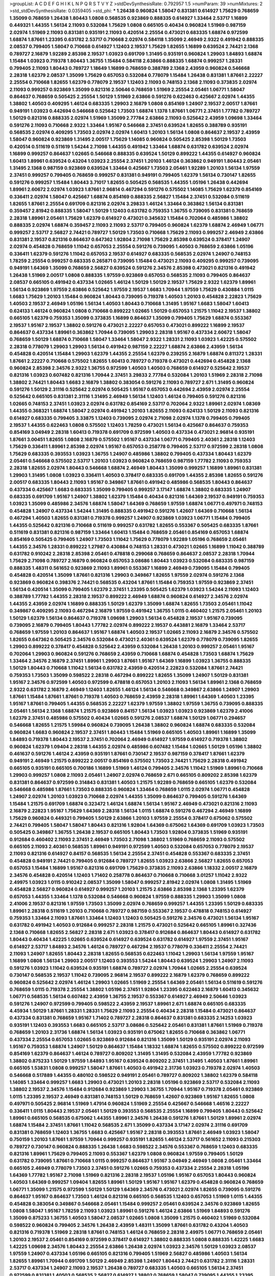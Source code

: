 >groupList:
A C D E F G H I K L
N P Q R S T V Y Z 
>stdDevSynthesisRate:
0.792957 1.5 
>numParam:
39
>numMixtures:
2
>std_stdDevSynthesisRate:
0.0359405
>std_phi:
***
1.26438 0.960824 1.58047 0.831381 0.614927 1.75629 0.768659 1.35099 0.768659 1.26438
1.80443 1.0808 0.568535 0.923869 0.888335 0.614927 1.33464 2.53717 1.16899 0.449321
1.44355 1.56134 2.11093 0.532084 1.75629 1.0808 0.665105 0.40434 0.960824 1.51969
0.987159 2.02974 1.51969 2.11093 0.831381 0.935191 2.11093 0.420514 2.25554 0.473021
0.683335 1.68874 0.972599 1.68874 1.87661 1.23395 0.631782 2.53717 0.710668 2.02974
0.584118 1.35099 2.46949 2.9322 0.491942 0.888335 2.08537 0.799405 1.58047 0.710668
0.614927 1.12403 2.19537 1.75629 1.82655 1.16899 0.639524 2.74421 2.1368 0.789727
2.16879 1.92289 2.85398 2.19537 1.03923 0.691709 1.31495 0.935191 0.960824 1.29903
1.84893 1.68874 1.15484 1.03923 0.719378 1.80443 1.36755 1.15484 0.584118 2.63866
0.888335 1.68874 0.999257 1.28331 0.799405 2.11093 1.80443 0.789727 1.18649 1.16899
0.768659 0.388789 2.1368 2.43959 0.960824 0.546668 2.28318 1.62379 2.08537 1.35099
1.75629 0.657053 0.532084 0.778079 1.15484 1.26438 0.831381 1.87661 2.22227 2.25554
0.710668 1.82655 1.62379 0.778079 2.19537 1.12403 2.11093 0.748153 2.1368 2.11093
0.373835 2.02974 2.11093 0.999257 0.923869 1.35099 0.821316 2.50646 0.768659 1.51969
2.25554 2.05461 1.06771 1.58047 0.864637 0.768659 0.505425 2.25554 1.50129 1.51969
2.63866 0.591276 0.622463 0.425667 2.02974 1.44355 1.38802 1.40503 0.409295 1.46124
0.683335 1.29903 2.16879 1.0808 0.854169 1.24907 2.19537 2.00517 1.87661 0.949191
1.03923 0.442694 0.546668 0.525642 1.73503 1.68874 1.1378 1.87661 1.06771 2.37451
1.77782 0.789727 1.50129 0.821316 0.888335 2.02974 1.51969 1.35099 2.77784 2.63866
2.11093 0.525642 2.43959 1.09698 1.33464 0.591276 2.11093 0.710668 2.9322 1.33464
1.95167 0.546668 2.37451 0.639524 1.82655 0.388789 0.935191 0.568535 2.02974 0.409295
1.73503 2.02974 2.02974 1.60413 1.20103 1.56134 1.0808 0.864637 2.19537 2.43959
1.58047 0.960824 0.923869 1.31495 2.00517 1.75629 1.14085 0.960824 0.505425 2.85398
1.50129 1.73503 0.420514 0.511619 0.511619 1.54244 2.71098 1.44355 0.491942 1.33464
1.68874 0.631782 0.639524 2.02974 1.16899 0.999257 0.864637 1.02665 0.546668 0.888335
0.639524 1.50129 0.899222 1.44355 0.614927 0.960824 1.60413 1.89961 0.639524 0.43204
1.03923 2.25554 2.37451 1.20103 1.46124 0.363862 0.949191 1.80443 2.05461 1.31495
2.1368 0.987159 0.923869 0.639524 1.33464 0.425667 1.73503 2.05461 1.92289 1.20103
1.56134 1.97559 2.37451 0.999257 0.799405 0.768659 0.999257 0.831381 0.949191 0.799405
1.62379 1.56134 0.730147 1.82655 0.591276 0.999257 1.15484 1.80443 3.71017 1.82655
0.505425 0.568535 1.44355 1.05196 1.26438 0.442694 1.89961 2.60672 2.02974 1.03923
1.87661 2.96814 0.467294 0.591276 0.575502 1.14085 1.75629 1.62379 0.854169 0.336411
2.02974 1.58047 0.425667 1.68874 0.854169 0.888335 2.56827 1.15484 2.37451 0.532084
0.511619 1.82655 1.87661 2.25554 0.691709 0.821316 2.02974 3.29833 1.46124 1.33464
0.363862 1.56134 0.831381 0.359457 2.81942 0.888335 1.58047 1.50129 1.12403 0.631782
0.759353 1.36755 0.739095 0.831381 0.768659 2.28318 1.89961 2.05461 1.75629 1.62379
0.614927 0.473021 0.345632 1.15484 0.702064 0.485986 1.38802 0.888335 2.02974 1.68874
0.359457 2.11093 2.11093 2.53717 0.799405 0.960824 1.62379 1.68874 2.46949 1.06771
0.999257 2.53717 2.56827 2.74421 0.789727 1.50129 1.73503 0.710668 1.75629 2.11093
0.999257 2.46949 2.63866 0.831381 2.19537 0.821316 0.864637 0.647362 1.92804 2.71098
1.75629 2.85398 0.639524 0.378417 1.24907 2.02974 0.454828 0.768659 1.11042 0.657053
2.25554 0.591276 0.739095 1.40503 0.768659 2.63866 1.05196 0.336411 1.62379 0.591276
1.11042 0.657053 2.19537 0.614927 0.683335 0.568535 2.02974 1.24907 0.748153 1.78259
2.25554 0.999257 0.683335 0.265871 0.739095 1.15484 0.473021 2.11093 0.409295 0.999257
0.739095 0.949191 1.64369 1.35099 0.768659 2.56827 0.639524 0.591276 2.34576 2.85398
0.473021 0.821316 0.491942 1.26438 1.51969 2.00517 1.0808 0.888335 1.97559 0.923869
0.657053 0.568535 2.11093 0.799405 0.864637 2.08537 0.665105 0.491942 0.437334 1.02665
1.46124 1.50129 1.50129 2.19537 1.75629 2.9322 1.62379 1.89961 1.56134 0.923869
1.97559 2.63866 0.525642 1.97559 2.19537 1.6683 1.70944 1.97559 1.75629 0.430884
1.0115 1.6683 1.75629 1.20103 1.15484 0.960824 1.80443 0.739095 0.719378 1.40503
1.20103 0.454828 2.22823 1.75629 1.40503 2.19537 2.46949 1.05196 1.56134 1.40503
1.80443 0.710668 1.31495 1.95167 1.6683 1.58047 1.60413 0.624133 1.46124 0.960824
1.0808 0.710668 0.899222 1.02665 1.50129 0.657053 1.21575 1.11042 2.19537 1.38802
0.665105 1.62379 0.759353 1.35099 0.373835 1.16899 0.864637 1.35099 0.799405 1.75629
1.68874 0.553367 2.19537 1.95167 2.19537 1.38802 0.591276 0.473021 2.22227 0.657053
0.473021 0.899222 1.16899 2.19537 0.864637 0.437334 1.89961 0.363862 1.70944 0.739095
1.29903 2.28318 1.95167 0.437334 2.60672 1.58047 0.768659 1.50129 1.68874 0.710668
1.58047 1.33464 1.58047 2.9322 1.28331 2.11093 1.03923 1.42225 0.575502 2.28318
0.778079 1.29903 1.29903 1.56134 0.491942 0.987159 2.22227 1.68874 2.63866 2.43959
1.56134 0.454828 0.420514 1.15484 1.29903 1.62379 1.44355 2.25554 1.62379 0.239255
2.16879 1.68874 0.811372 1.28331 1.87661 2.22227 0.710668 0.575502 1.82655 1.60413
0.789727 0.719378 0.473021 0.442694 0.454828 2.1368 0.960824 2.85398 2.34576 2.9322
1.36755 0.972599 1.40503 1.40503 0.768659 0.614927 0.525642 2.19537 0.821316 1.03923
0.607482 0.821316 1.70944 2.37451 3.29833 2.77784 0.532084 1.20103 1.51969 2.28318
2.71098 1.38802 2.74421 1.80443 1.6683 2.16879 1.38802 0.383054 0.591276 2.11093
0.789727 2.671 1.31495 0.960824 0.591276 1.50129 2.31116 0.525642 2.02974 0.505425
1.95167 0.657053 0.442694 2.43959 2.02974 2.25554 0.525642 0.665105 0.831381 2.31116
1.31495 2.46949 1.56134 1.12403 1.46124 0.799405 0.591276 0.821316 1.02665 0.748153
2.37451 1.03923 2.02974 0.631782 0.854169 2.53717 0.702064 2.9322 1.89961 2.02974
1.08369 1.44355 0.368321 1.68874 1.58047 2.02974 0.491942 1.20103 1.82655 2.11093
0.624133 1.50129 2.11093 0.821316 0.614927 0.683335 0.799405 3.33875 1.12403 0.739095
2.02974 2.71098 2.02974 1.1378 0.799405 0.799405 2.19537 1.44355 0.622463 1.0808
0.575502 1.12403 1.78259 0.473021 1.56134 0.425667 0.864637 0.759353 0.854169 3.04949
2.28318 1.60413 0.719378 0.691709 0.972599 1.40503 0.437334 0.473021 2.96814 0.935191
1.87661 3.00451 1.82655 1.0808 2.16879 0.575502 1.95167 0.437334 1.06771 0.799405
2.40361 2.28318 1.12403 1.75629 0.336411 1.89961 2.85398 2.02974 1.95167 0.657053
0.258778 0.799405 2.53717 0.972599 2.28318 1.0808 1.75629 0.683335 0.393553 1.03923
1.36755 1.24907 0.485986 1.38802 0.799405 0.437334 1.80443 1.62379 2.05461 0.546668
0.575502 2.53717 1.20103 1.03923 0.960824 0.768659 0.987159 1.77782 2.11093 0.759353
2.28318 1.82655 2.02974 1.80443 0.546668 1.68874 2.46949 1.80443 1.35099 0.999257
1.16899 1.89961 0.831381 1.29903 1.31495 1.0808 1.03923 0.336411 1.40503 0.378417
0.683335 0.691709 1.44355 2.85398 1.82655 0.591276 2.00517 0.683335 1.80443 2.11093
1.95167 0.349867 1.87661 0.491942 0.485986 0.568535 1.80443 0.864637 0.437334 0.425667
1.6683 0.683335 1.35099 0.799405 0.999257 3.17147 1.68874 1.38802 0.683335 1.24907
0.683335 0.691709 1.95167 1.24907 1.38802 1.62379 1.15484 0.40434 0.821316 1.64369
2.19537 0.949191 0.759353 1.03923 1.35099 0.485986 2.34576 1.68874 1.58047 1.64369
0.768659 1.97559 1.68874 1.06771 0.497971 0.748153 0.454828 1.24907 0.437334 1.54244
1.31495 0.888335 0.491942 0.591276 1.42607 1.64369 0.710668 1.56134 0.467294 1.40503
1.82655 0.831381 0.719378 0.999257 1.24907 0.923869 1.03923 1.06771 1.15484 0.799405
1.44355 0.525642 0.821316 0.710668 0.511619 0.999257 0.631782 1.82655 0.553367 0.505425
0.683335 1.87661 0.511619 0.831381 0.821316 0.987159 1.33464 1.60413 1.15484 0.768659
2.05461 0.854169 0.657053 1.68874 0.854169 0.505425 0.799405 1.24907 1.73503 1.11042
1.75629 0.778079 1.92289 1.05196 0.768659 2.05461 1.44355 2.34576 1.28331 0.899222
1.27987 0.430884 0.748153 1.28331 0.473021 1.02665 1.16899 1.11042 0.388789 0.631782
0.910242 2.28318 2.85398 2.05461 0.478818 0.299068 0.768659 0.864637 2.08537 2.28318
1.70944 1.75629 2.71098 0.789727 2.16879 0.960824 0.657053 3.08686 1.80443 1.03923
0.532084 0.683335 0.987159 0.888335 1.48311 0.561652 0.923869 2.11093 1.89961 0.553367
1.16899 2.46949 0.739095 1.15484 0.799405 0.454828 0.420514 1.35099 1.87661 0.821316
1.29903 0.349867 1.82655 1.97559 2.02974 0.591276 2.1368 0.923869 0.960824 0.398376
2.74421 0.568535 0.43204 1.87661 1.15484 0.759353 1.97559 0.923869 2.37451 1.56134
0.420514 1.35099 0.799405 1.62379 2.37451 1.23395 0.505425 1.62379 1.03923 1.54244
2.11093 1.12403 0.388789 1.77782 1.44355 2.28318 2.19537 0.899222 2.46949 1.68874
0.960824 0.614927 2.34576 2.02974 1.44355 2.43959 2.02974 1.16899 0.888335 1.50129
1.62379 1.35099 1.68874 1.82655 1.73503 2.05461 1.11042 0.349867 0.409295 2.11093
0.467294 2.16879 1.97559 0.491942 1.36755 1.0115 0.460402 1.21575 2.05461 1.20103
1.50129 1.62379 1.56134 0.864637 0.719378 1.09698 1.29903 1.56134 0.454828 2.19537
1.95167 0.739095 0.739095 2.16879 0.799405 1.80443 1.77782 2.02974 0.899222 2.19537
0.443881 2.16879 1.33464 2.53717 0.768659 1.97559 1.20103 0.864637 1.95167 1.68874
1.40503 2.19537 1.02665 2.11093 2.16879 2.34576 0.575502 1.82655 0.647362 0.505425
2.34576 0.532084 0.473021 2.40361 0.639524 1.62379 0.778079 0.739095 1.82655 1.29903
0.899222 0.378417 0.454828 0.525642 2.43959 0.532084 1.26438 1.20103 0.999257 2.05461
1.95167 0.702064 1.29903 0.960824 0.591276 0.768659 2.43959 0.710668 1.68874 0.454828
1.73503 1.68874 1.75629 1.33464 2.34576 2.16879 2.37451 1.89961 1.29903 1.87661
1.95167 1.64369 1.16899 1.03923 1.36755 0.888335 1.50129 1.80443 0.710668 1.11042
1.56134 0.631782 2.43959 0.420514 2.22823 0.532084 1.87661 2.74421 0.759353 1.73503
1.35099 0.598522 2.28318 0.467294 0.899222 1.82655 1.35099 1.24907 1.50129 0.831381
1.95167 2.34576 0.972599 1.40503 0.972599 0.478818 0.657053 1.20103 2.11093 1.56134
1.89961 2.1368 0.768659 2.9322 0.631782 2.16879 2.46949 1.12403 1.82655 1.46124
1.56134 0.546668 0.349867 2.63866 1.24907 1.29903 1.87661 1.15484 1.87661 1.87661
0.719378 1.40503 0.768659 2.43959 2.28318 1.89961 1.64369 1.40503 1.23395 1.95167
1.87661 0.799405 1.44355 0.568535 2.22227 1.62379 1.97559 1.38802 1.97559 1.36755
0.739095 0.888335 2.05461 1.56134 2.1368 1.68874 1.21575 0.923869 0.84157 1.56134
1.03923 1.03923 0.923869 1.62379 2.41006 1.62379 2.37451 0.485986 0.575502 0.40434
1.02665 0.591276 2.08537 1.68874 1.50129 1.06771 0.294657 0.546668 1.82655 1.21575
1.59984 0.960824 0.739095 1.26438 1.38802 0.960824 1.68874 0.683335 0.532084 0.960824
1.6683 0.960824 2.19537 2.37451 1.80443 1.15484 1.51969 0.665105 1.40503 1.89961
1.16899 1.35099 1.84893 0.719378 1.80443 2.19537 2.37451 0.702064 2.46949 0.614927
1.97559 0.614927 0.719378 1.38802 0.960824 1.62379 1.09404 2.28318 1.44355 2.02974
0.485986 0.607482 1.15484 1.02665 1.50129 1.05196 1.38802 0.461637 0.591276 1.46124
2.43959 0.935191 1.87661 0.730147 2.19537 0.987159 0.378417 1.87661 1.62379 0.949191
2.46949 1.21575 0.899222 2.00517 0.854169 0.575502 1.73503 2.74421 1.75629 2.28318
0.491942 0.665105 0.935191 0.665105 0.700186 1.16899 1.51969 1.46124 0.799405 2.34576
1.11042 1.51969 1.89961 0.710668 1.29903 0.999257 1.0808 2.11093 2.05461 1.24907
2.02974 0.768659 2.671 0.665105 0.809202 2.85398 1.62379 0.831381 0.864637 0.972599
0.314843 0.831381 1.40503 1.21575 1.92289 0.768659 0.665105 1.62379 0.532084 0.546668
0.485986 1.87661 1.73503 0.888335 0.960824 1.33464 0.768659 1.0115 2.02974 1.06771
0.454828 1.24907 2.02974 1.20103 1.03923 0.710668 2.02974 1.44355 1.35099 0.864637
0.799405 0.591276 1.64369 1.15484 1.21575 0.691709 1.68874 0.323472 1.46124 1.68874
1.56134 1.95167 2.46949 0.473021 0.821316 2.11093 2.16879 2.22823 1.95167 1.75629
1.64369 2.28318 1.56134 1.0115 1.68874 0.591276 0.467294 2.46949 1.16899 1.75629
0.960824 0.449321 0.799405 1.50129 2.63866 1.20103 1.97559 2.25554 0.378417 0.675062
0.575502 2.74421 0.799405 1.58047 1.58047 1.80443 0.821316 1.92804 1.64369 0.675062
1.64369 0.691709 1.03923 1.73503 0.505425 0.349867 1.36755 1.26438 2.19537 0.665105
1.80443 1.73503 1.92804 0.373835 1.51969 0.935191 0.912684 0.460402 2.11093 2.37451
2.46949 1.73503 2.71098 1.38802 1.51969 0.768659 2.11093 0.575502 0.665105 2.11093
2.40361 0.568535 1.89961 0.949191 0.972599 1.40503 0.532084 0.657053 0.778079 2.19537
2.11093 0.821316 0.614927 0.84157 0.568535 1.56134 2.25554 2.37451 0.454828 0.553367
0.683335 2.37451 0.454828 0.949191 2.74421 0.799405 0.912684 0.789727 1.82655 1.03923
2.63866 2.56827 1.82655 0.657053 0.657053 1.15484 1.16899 1.95167 0.821316 0.691709
1.75629 0.373835 2.11093 2.63866 1.18332 2.00517 2.16879 2.34576 0.454828 0.420514
1.12403 1.71402 0.258778 0.864637 0.710668 0.710668 3.01257 1.11042 2.9322 2.49975
1.03923 1.0115 0.910242 2.08537 1.35099 1.58047 0.999257 2.81942 2.02974 1.0808
1.31495 1.51969 0.454828 2.56827 0.960824 0.614927 0.999257 1.20103 1.21575 2.63866
2.85398 2.1368 1.23395 1.62379 0.657053 1.44355 1.33464 1.1378 0.532084 0.546668
0.960824 1.97559 0.888335 1.29903 1.35099 1.0808 2.41006 2.19537 0.821316 1.97559
1.73503 1.35099 2.02974 0.768659 0.999257 1.44355 1.23395 1.50129 0.683335 1.89961
2.28318 0.511619 1.20103 0.710668 0.789727 0.987159 0.553367 2.19537 0.478818 0.748153
0.614927 0.759353 1.33464 2.11093 1.87661 1.33464 1.12403 1.12403 0.505425 0.591276
2.34576 0.473021 1.56134 1.95167 0.631782 0.491942 1.40503 0.912684 0.999257 2.28318
1.21575 0.473021 0.525642 0.665105 1.89961 0.327436 2.1368 0.710668 1.82655 2.56827
2.28318 2.671 1.03923 0.378417 0.912684 0.864637 1.80443 0.614927 0.631782 1.80443
0.40434 1.42225 1.02665 0.639524 0.614927 0.639524 0.631782 0.614927 1.97559 2.37451
1.95167 0.614927 2.53717 1.84893 2.34576 1.46124 0.789727 0.467294 2.19537 0.778079
0.336411 2.25554 2.74421 2.11093 1.24907 1.82655 1.80443 2.28318 1.82655 0.568535
0.622463 1.11042 1.29903 1.56134 1.97559 1.95167 1.16899 1.0808 1.56134 1.29903
2.00517 1.12403 0.393553 1.54244 1.80443 0.639524 1.29903 1.24907 2.11093 0.591276
1.03923 1.11042 0.639524 0.935191 1.68874 0.789727 2.02974 1.70944 1.02665 2.25554
0.639524 0.730147 0.568535 2.19537 1.11042 0.739095 2.96814 2.19537 0.899222 2.16879
1.62379 0.768659 0.899222 0.960824 0.525642 2.02974 1.46124 1.29903 1.02665 1.51969
2.25554 1.64369 2.05461 1.56134 0.511619 0.591276 0.768659 1.0115 0.719378 2.25554
1.38802 1.05196 2.37451 1.92804 1.23395 0.622463 2.16879 1.60413 0.345632 1.06771
0.568535 1.56134 0.607482 2.43959 1.36755 2.19537 0.553367 0.614927 2.46949 2.50646
1.03923 0.591276 1.24907 0.972599 0.799405 0.598522 2.43959 2.19537 1.89961 2.671
1.68874 0.665105 0.683335 4.45934 1.50129 1.87661 1.28331 1.28331 1.75629 2.11093
2.25554 0.40434 2.28318 1.15484 0.473021 0.864637 0.437334 0.831381 0.768659 1.95167
1.71402 0.789727 2.28318 0.864637 0.831381 0.683335 2.14253 1.03923 0.935191 1.12403
0.393553 1.6683 0.665105 2.53717 3.08686 0.525642 2.05461 0.831381 1.87661 1.51969
0.719378 0.768659 1.20103 2.31736 1.68874 1.56134 1.03923 0.935191 0.675062 1.82655
0.710668 0.363862 1.06771 0.437334 2.25554 0.657053 1.02665 0.923869 0.912684 0.821316
1.35099 1.50129 0.935191 2.02974 2.11093 1.95167 0.759353 1.68874 1.24907 1.50129
0.864637 1.15484 1.18332 1.68874 1.82655 0.575502 0.899222 0.972599 0.854169 1.62379
0.864637 1.46124 0.789727 0.809202 1.31495 1.31495 0.532084 2.43959 1.77782 0.923869
1.38802 0.875233 1.50129 1.97559 1.84893 1.95167 0.639524 0.809202 2.37451 1.31495
1.40503 1.87661 1.89961 0.665105 1.53831 1.0808 0.999257 1.58047 1.87661 1.40503
0.491942 2.31736 1.03923 0.719378 2.02974 1.40503 0.546668 0.517889 1.44355 0.480102
0.598522 0.949191 2.05461 0.789727 0.809202 1.38802 1.62379 0.584118 1.14085 1.33464
0.999257 1.6683 1.29903 0.473021 1.20103 2.28318 1.05196 0.923869 2.53717 0.532084
2.11093 1.38802 2.19537 2.34576 1.15484 0.912684 0.923869 1.29903 1.36755 1.70944
1.95167 0.719378 2.05461 0.923869 1.0115 1.23395 2.19537 2.46949 0.831381 0.748153
1.50129 0.768659 1.42607 0.923869 1.95167 1.82655 1.0808 0.497971 0.505425 2.96814
1.51969 1.47914 0.960824 1.51969 2.25554 0.425667 0.546668 1.46516 2.22227 0.336411
1.0115 1.80443 2.19537 2.05461 1.50129 0.393553 0.568535 2.25554 1.16899 0.799405
1.80443 0.525642 1.89961 0.665105 0.568535 0.675062 1.44355 1.89961 2.34576 1.26438
0.591276 1.87661 1.50129 1.89961 2.02974 1.68874 1.15484 2.37451 1.87661 1.11042
0.568535 2.671 1.35099 0.437334 3.17147 2.02974 2.31116 0.691709 0.831381 0.768659
1.12403 1.36755 1.6683 0.425667 1.95167 2.28318 0.393553 1.87661 2.46949 1.03923
1.58047 0.750159 1.20103 1.87661 1.97559 1.70944 0.999257 0.935191 1.82655 1.46124
2.53717 0.561652 2.11093 0.215303 0.789727 0.730147 0.960824 0.888335 1.26438 1.6683
0.598522 2.34576 0.553367 0.768659 1.12403 0.683335 0.821316 1.89961 1.75629 0.799405
2.11093 0.553367 1.62379 1.0808 0.960824 1.97559 0.799405 1.50129 0.631782 0.739095
1.87661 0.710668 1.0115 0.999257 0.864637 1.95167 3.04949 2.46949 1.0808 2.05461
1.33464 0.665105 2.46949 0.778079 1.73503 2.37451 0.591276 1.02665 0.759353 0.437334
2.25554 2.28318 1.05196 1.64369 1.77782 1.95167 2.71098 1.51969 0.821316 2.28318
2.19537 1.05196 1.95167 0.657053 1.80443 0.960824 1.40503 1.64369 0.999257 1.09404
1.82655 1.89961 1.50129 1.95167 1.95167 1.62379 0.454828 0.960824 0.768659 1.06771
1.35099 1.21575 0.972599 1.50129 1.50129 1.64369 2.34576 0.473021 2.02974 1.82655
0.739095 0.591276 0.864637 1.95167 0.864637 1.73503 1.46124 0.821316 0.665105 0.568535
1.12403 0.657053 1.51969 1.0115 1.44355 0.454828 0.383054 0.349867 0.546668 2.05461
1.15484 0.999257 2.05461 0.639524 2.34576 0.923869 1.82655 1.0808 1.58047 1.95167
1.78259 2.11093 1.03923 1.89961 0.591276 1.46124 2.63866 1.51969 1.84893 0.591276
1.35099 0.875233 1.36755 1.40503 1.58047 2.08537 1.02665 1.0808 1.35099 1.21575
0.460402 1.51969 0.532084 0.598522 0.960824 0.799405 2.34576 1.26438 2.43959 1.48311
1.35099 1.87661 0.631782 0.43204 1.40503 0.821316 0.719378 1.51969 2.28318 1.87661
0.748153 1.46124 0.768659 2.28318 2.49975 1.06771 0.768659 2.05461 1.20103 2.19537
2.05461 0.854169 0.972599 0.378417 0.614927 1.38802 0.888335 1.0808 0.888335 1.42225
1.6683 1.42225 1.09698 2.34576 1.80443 2.25554 2.63866 1.26438 2.02974 1.03923
2.34576 1.50129 1.03923 2.08537 1.97559 1.24907 0.437334 1.05196 0.665105 0.821316
0.799405 1.51969 2.56827 0.485986 1.40503 1.56134 1.82655 1.89961 1.70944 0.691709
1.50129 2.46949 2.85398 1.24907 1.80443 2.74421 0.631782 2.31116 1.28331 2.53717
0.437334 1.24907 2.11093 2.19537 1.26438 0.789727 0.683335 1.40503 0.665105 1.56134
2.37451 0.972599 0.831381 1.40503 0.568535 2.56827 0.614927 1.38802 0.768659 1.58047
0.739095 1.44355 1.23395 1.6683 0.491942 2.19537 2.85398 0.899222 0.491942 0.710668
0.639524 2.53717 0.639524 2.02974 0.691709 0.691709 0.864637 1.46124 0.899222 1.87661
1.28331 1.40503 1.68874 2.25554 0.935191 1.38802 0.631782 0.778079 1.68874 1.35099
2.19537 0.561652 2.19537 0.665105 1.33464 1.12403 0.710668 0.657053 0.831381 1.6683
0.568535 1.24907 2.19537 1.68874 0.607482 2.19537 1.29903 1.95167 1.78259 1.73503
1.80443 1.89961 0.568535 0.575502 1.95167 0.568535 0.864637 1.87661 0.843827 1.68874
1.03923 0.420514 0.768659 0.710668 1.95167 2.63866 0.888335 1.51969 1.0808 1.73503
1.24907 0.568535 1.06771 2.19537 0.40434 1.87661 0.497971 1.23395 0.960824 1.95167
0.710668 1.12403 2.05461 0.683335 1.03923 1.06771 1.26438 1.06771 1.33464 1.95167
0.864637 1.0808 1.68874 0.854169 1.46124 0.888335 1.26438 0.378417 0.960824 0.683335
2.43959 0.546668 0.359457 0.789727 0.888335 0.739095 1.31495 1.12403 1.16899 0.647362
1.02665 0.960824 1.82655 0.960824 0.854169 1.24907 1.0808 1.03923 0.799405 0.739095
0.912684 0.987159 0.269129 1.82655 1.64369 1.11042 0.999257 1.51969 1.89961 0.420514
0.665105 1.95167 0.935191 1.38802 2.08537 1.70944 0.739095 1.02665 1.21575 1.01422
1.33464 2.77784 0.631782 1.80443 1.89961 0.525642 1.20103 0.999257 0.683335 1.20103
2.85398 2.25554 0.899222 2.53717 1.40503 0.768659 1.80443 0.946652 1.06485 1.23395
0.665105 0.568535 0.719378 1.64369 1.03923 0.553367 0.546668 0.864637 1.21575 0.960824
0.683335 0.960824 2.16879 0.864637 1.80443 0.553367 0.759353 0.614927 1.06771 2.28318
1.50129 0.843827 1.78259 0.899222 1.11042 2.19537 0.710668 1.12403 0.739095 0.511619
1.6683 0.591276 2.37451 0.568535 0.759353 1.35099 1.20103 1.68874 2.16299 2.46949
0.657053 1.20103 1.29903 2.25554 0.949191 0.864637 1.09698 0.683335 1.50129 0.854169
0.789727 1.58047 0.467294 0.831381 1.02665 0.789727 0.505425 2.60672 1.38802 0.437334
0.768659 2.19537 0.525642 2.19537 1.33464 1.51969 0.831381 1.24907 1.64369 0.999257
1.68874 0.888335 1.6683 0.710668 1.62379 2.46949 0.665105 0.831381 1.40503 1.95167
0.665105 0.691709 1.31495 0.923869 2.02974 1.29903 0.960824 1.97559 1.16899 1.56134
0.789727 2.00517 1.95167 0.831381 0.553367 0.960824 0.960824 0.683335 2.08537 1.11042
1.68874 2.37451 1.89961 1.89961 3.08686 0.739095 0.575502 2.11093 1.70944 0.888335
0.799405 0.999257 1.38802 1.87661 0.821316 1.02665 0.831381 1.40503 0.999257 0.960824
1.36755 0.591276 1.15484 2.02974 0.831381 0.960824 1.28331 0.799405 0.888335 1.95167
0.553367 2.671 0.999257 1.78259 2.96814 2.34576 1.97559 0.864637 1.11042 0.864637
1.87661 1.15484 1.0808 2.53717 1.87661 1.0808 2.85398 1.82655 0.639524 1.56134
2.88895 2.1368 0.388789 0.739095 0.999257 1.14085 1.64369 1.92804 0.354155 2.28318
0.864637 1.15484 0.505425 0.899222 0.546668 0.584118 1.16899 0.799405 0.87758 1.68874
1.56134 1.35099 0.923869 1.24907 0.999257 0.639524 0.923869 0.831381 2.63866 0.923869
0.730147 1.89961 0.888335 1.87661 0.719378 2.34576 0.40434 1.06771 0.467294 0.657053
1.73503 1.46124 1.89961 0.349867 1.70944 1.75629 1.40503 1.24907 0.568535 2.11093
1.89961 0.657053 1.80443 2.08537 0.768659 2.37451 0.373835 0.960824 1.95167 0.607482
0.719378 1.46124 2.28318 0.809202 2.28318 2.43959 0.864637 1.95167 0.467294 0.710668
0.799405 0.799405 1.40503 0.821316 1.80443 2.28318 0.546668 2.41006 1.77782 2.28318
2.11093 1.60413 2.00517 1.38802 1.6683 0.437334 0.497971 2.28318 1.82655 1.50129
0.935191 2.02974 1.40503 1.0808 1.40503 1.82655 1.89961 1.56134 1.58047 1.18649
0.454828 1.82655 2.02974 3.56747 1.62379 0.29109 0.568535 1.29903 0.272427 1.68874
1.44355 0.568535 1.6683 0.665105 0.657053 1.75629 0.378417 2.53717 1.28331 1.62379
0.831381 1.58047 0.987159 1.44355 1.97559 0.809202 1.38802 0.437334 0.831381 1.84893
0.568535 0.675062 0.719378 0.923869 1.11042 0.789727 2.1368 0.811372 0.987159 1.75629
1.89961 0.591276 1.24907 0.340534 1.24907 1.15484 2.25554 0.768659 0.491942 2.19537
1.51969 1.18332 1.29903 0.454828 0.639524 1.03923 0.454828 2.19537 0.691709 2.19537
1.56134 1.06771 0.799405 1.92804 1.03923 1.16899 0.553367 0.854169 1.82655 0.789727
0.409295 1.50129 1.59984 0.799405 0.748153 0.639524 2.25554 0.491942 0.778079 1.20103
0.960824 1.29903 0.960824 0.960824 1.51969 0.336411 2.37451 2.28318 2.96814 1.75629
0.614927 1.40503 0.821316 0.683335 1.12403 0.710668 1.0808 1.80443 0.546668 2.85398
1.89961 0.999257 1.80443 0.831381 0.546668 0.831381 0.409295 0.739095 1.0808 1.80443
0.409295 1.78259 1.16899 2.63866 2.05461 2.16879 2.16879 1.05196 0.691709 1.33464
2.19537 2.34576 2.08537 2.74421 1.40503 1.73503 0.888335 0.864637 1.24907 1.35099
2.37451 2.28318 0.899222 1.46124 0.854169 2.05461 0.888335 0.409295 1.12403 1.64369
0.665105 1.62379 0.87758 0.768659 1.95167 2.74421 1.28331 1.95167 2.1368 1.82655
1.50129 1.84893 1.35099 2.02974 1.50129 1.9998 1.09404 0.561652 2.19537 0.821316
0.683335 0.665105 1.89961 1.05196 1.03923 1.50129 1.82655 1.0808 0.799405 1.62379
1.89961 1.62379 1.29903 0.649098 2.16879 2.63866 2.22227 0.987159 0.719378 1.24907
0.768659 0.789727 1.51969 1.12403 0.719378 2.43959 0.935191 2.19537 1.1378 0.657053
1.36755 1.75629 0.899222 0.43204 1.46124 1.46124 1.15484 0.999257 0.532084 0.768659
0.584118 1.68874 1.75629 1.68874 1.38802 2.16879 0.960824 1.38802 0.854169 1.6683
0.748153 0.409295 1.06771 1.24907 0.311031 2.1368 2.25554 1.58047 1.95167 0.639524
1.75629 1.03923 0.691709 1.31495 3.04949 0.657053 1.82655 0.525642 2.28318 0.854169
3.04949 2.37451 1.56134 2.46949 2.43959 0.759353 0.591276 1.0808 0.949191 0.614927
1.56134 0.799405 0.691709 2.9322 1.56134 0.831381 0.768659 2.56827 0.949191 2.11093
1.68874 2.05461 1.89961 1.20103 1.75629 1.87661 2.53717 0.912684 0.799405 2.02974
1.24907 1.16899 2.96814 1.95167 2.28318 0.691709 2.05461 1.58047 2.16879 2.31116
1.40503 0.768659 0.467294 1.85389 1.95167 1.50129 0.999257 0.864637 0.748153 0.888335
0.323472 0.614927 1.24907 1.70944 1.82655 2.28318 0.710668 3.17147 0.960824 0.960824
0.420514 1.75629 0.768659 2.11093 1.0808 1.95167 1.87661 0.999257 2.05461 1.40503
2.19537 2.11093 0.532084 2.46949 0.831381 1.06771 2.74421 0.759353 0.568535 1.20103
0.591276 1.03923 1.35099 2.25554 1.23395 1.44355 1.21575 0.972599 2.28318 1.44355
0.960824 0.614927 2.53717 0.799405 1.87661 2.71098 1.82655 0.639524 0.631782 0.584118
1.73503 2.43959 0.519278 0.854169 2.43959 0.359457 0.719378 1.95167 2.02974 0.960824
1.56134 1.82655 0.864637 1.29903 1.89961 0.675062 0.409295 0.809202 1.51969 0.491942
0.491942 2.02974 0.485986 1.05196 1.51969 2.1368 1.0808 1.28331 2.02974 2.11093
1.89961 0.899222 1.03923 2.02974 1.06771 2.28318 1.95167 1.40503 1.24907 2.19537
1.20103 2.53717 0.799405 0.437334 1.0808 1.20103 2.05461 1.62379 1.35099 1.20103
0.899222 1.62379 1.31495 1.75629 0.710668 2.05461 1.0808 1.87661 1.80443 1.68874
1.03923 0.631782 1.82655 2.28318 1.23395 1.29903 1.06771 0.821316 2.34576 2.50646
1.75629 1.82655 1.68874 0.899222 1.84893 0.449321 1.95167 0.665105 2.25554 1.58047
2.25554 0.409295 1.60413 0.888335 0.553367 1.35099 0.437334 1.28331 1.68874 1.75629
2.50646 0.960824 1.16899 1.82655 0.639524 1.12403 1.95167 1.0808 0.683335 0.843827
1.03923 1.56134 1.82655 0.505425 0.899222 0.591276 0.960824 0.437334 0.864637 0.624133
1.15484 0.598522 1.51969 0.373835 1.80443 0.388789 1.28331 1.62379 1.21575 1.24907
0.591276 0.683335 2.02974 0.700186 2.28318 0.854169 1.12403 0.809202 1.35099 0.799405
0.854169 2.28318 1.0808 1.6683 0.912684 1.0808 2.43959 2.37451 0.960824 1.80443
2.56827 0.546668 2.46949 1.62379 0.768659 1.68874 3.52428 0.393553 1.24907 0.949191
1.54244 0.960824 2.37451 1.29903 0.710668 3.04949 0.340534 3.25839 1.03923 2.19537
0.467294 1.46124 0.460402 1.46124 1.84893 1.80443 0.454828 0.683335 0.442694 0.454828
1.15484 1.50129 0.622463 0.719378 0.739095 1.29903 0.799405 2.02974 0.454828 1.56134
1.31495 0.821316 2.11093 0.864637 1.85389 1.21575 1.87661 0.960824 0.449321 0.960824
0.415423 2.11093 0.960824 2.19537 2.16879 1.75629 1.40503 0.657053 1.75629 2.11093
2.74421 1.80443 0.831381 0.710668 0.960824 1.50129 1.0115 0.525642 1.62379 1.40503
1.16899 0.393553 0.473021 2.19537 0.675062 2.43959 1.21901 2.96814 2.02974 2.02974
1.02665 1.85389 1.40503 0.821316 1.26438 1.33464 0.923869 0.485986 0.899222 1.95167
1.95167 0.467294 1.58047 2.56827 1.33464 1.11042 1.11042 0.631782 0.314843 1.87661
1.26438 0.473021 1.23395 1.58047 1.89961 3.08686 0.923869 0.710668 1.24907 2.02974
1.89961 1.20103 0.607482 1.18649 0.864637 0.332338 2.02974 1.82655 0.768659 1.92804
1.40503 0.888335 1.80443 1.24907 0.607482 2.31116 1.68874 1.12403 1.03923 1.97559
0.491942 1.50129 1.03923 2.28318 0.710668 1.64369 1.16899 1.89961 1.64369 2.22227
0.960824 0.40434 1.68874 1.58047 2.34576 1.73503 0.84157 1.0808 1.26438 2.19537
1.20103 1.58047 1.24907 1.46124 1.50129 0.591276 0.491942 1.60413 1.58047 0.614927
2.56827 2.11093 0.778079 2.28318 1.56134 0.748153 1.0808 0.568535 1.11042 2.49975
2.81942 1.21575 2.02974 2.9322 2.02974 1.35099 1.44355 0.821316 0.949191 1.68874
0.591276 1.50129 0.568535 0.639524 0.327436 2.11093 1.56134 1.50129 1.56134 2.53717
2.11093 0.54005 1.46124 1.11042 1.92804 3.17147 0.987159 1.56134 2.02974 0.473021
1.87661 1.75629 0.553367 0.485986 1.47914 0.639524 0.821316 1.09698 0.437334 2.46949
1.68874 0.327436 2.11093 0.864637 1.95167 0.923869 1.73503 2.19537 1.26438 2.46949
2.37451 0.657053 0.437334 1.68874 1.95167 1.89961 2.43959 1.44355 1.73503 2.46949
0.409295 2.43959 1.12403 1.06771 2.28318 2.53717 0.719378 0.739095 1.15484 1.46124
3.08686 1.0808 2.53717 0.665105 0.546668 1.60413 1.54244 0.778079 0.702064 1.51969
2.02974 1.44355 0.614927 0.691709 2.53717 2.53717 1.97559 1.87661 2.37451 0.759353
1.97559 1.51969 2.08537 0.269129 1.51969 0.821316 2.25554 1.0115 0.614927 2.34576
1.29903 0.683335 0.854169 0.683335 1.44355 1.68874 2.19537 0.454828 1.14085 1.82655
0.622463 1.73503 0.912684 1.12403 2.85398 1.12403 2.63866 1.38802 0.591276 0.40434
1.21575 1.20103 1.44355 0.999257 2.11093 1.23395 1.29903 1.15484 1.75629 2.9322
0.467294 0.691709 1.60413 2.37451 1.73503 0.40434 0.584118 1.47914 1.20103 2.60672
2.37451 0.614927 1.40503 1.24907 0.923869 2.19537 1.0808 1.95167 0.378417 1.29903
2.00517 2.671 1.24907 1.11042 1.51969 1.15484 1.64369 0.683335 2.43959 1.64369
1.11042 1.80443 0.575502 0.923869 1.33464 2.37451 2.63866 0.454828 1.77782 2.1368
2.11093 0.972599 1.0808 2.08537 0.789727 0.811372 1.89961 0.899222 2.37451 1.56134
0.665105 2.63866 0.639524 0.864637 0.778079 1.89961 0.525642 1.68874 2.05461 0.624133
0.768659 1.33464 1.12403 0.532084 1.62379 1.58047 1.46124 1.62379 0.575502 1.46124
0.473021 1.03923 0.710668 1.68874 0.665105 2.1368 1.56134 0.888335 0.560149 1.11042
1.03923 0.639524 2.43959 2.671 1.24907 0.248825 1.38802 0.29109 1.06771 0.568535
0.888335 0.759353 0.949191 1.44355 0.553367 2.53717 1.62379 2.1368 1.21575 0.454828
0.739095 1.62379 2.43959 0.54005 1.89961 1.80443 0.710668 0.532084 1.87661 1.50129
0.683335 2.00517 1.62379 0.854169 2.85398 1.6683 0.546668 0.614927 0.778079 2.28318
2.25554 1.06771 0.888335 1.31495 0.799405 1.15484 0.393553 0.778079 1.29903 1.97559
2.25554 1.89961 2.05461 1.03923 0.532084 0.739095 1.73503 1.42225 1.47914 1.95167
1.02665 2.16879 1.24907 2.46949 0.759353 1.36755 1.46124 0.683335 0.799405 0.373835
1.89961 0.768659 0.778079 0.935191 2.96814 1.70944 0.710668 1.35099 0.511619 0.614927
0.54005 2.60672 0.888335 1.54244 2.28318 0.748153 2.37451 0.949191 1.62379 0.591276
0.491942 0.546668 1.12403 2.9322 0.748153 0.363862 1.24907 1.35099 0.491942 0.831381
0.673256 3.43026 2.25554 0.561652 0.960824 0.935191 1.35099 2.28318 0.854169 1.20103
2.63866 2.19537 2.37451 0.899222 1.46124 0.923869 0.485986 2.16879 1.15484 1.12403
2.11093 1.68874 0.40434 0.702064 2.37451 0.888335 1.03923 1.33464 1.73503 0.665105
2.16879 1.58047 2.1368 1.23395 0.639524 2.28318 1.62379 0.960824 1.46124 2.63866
0.999257 1.80443 1.80443 0.546668 2.53717 2.11093 0.864637 0.719378 0.525642 1.0808
1.0808 2.96814 1.03923 0.454828 0.710668 0.831381 0.888335 1.20103 0.999257 1.09698
0.575502 0.799405 2.96814 3.04949 3.17147 1.62379 1.75629 0.683335 0.831381 1.68874
1.40503 1.40503 0.821316 0.999257 0.789727 2.43959 1.24907 1.64369 2.60672 2.11093
0.768659 2.02974 1.82655 1.35099 0.454828 0.739095 0.702064 0.864637 1.62379 0.505425
0.639524 1.16899 2.28318 0.710668 0.473021 1.44355 2.43959 1.11042 0.591276 2.02974
2.40361 0.575502 0.778079 1.82655 2.63866 2.81942 0.546668 2.11093 0.622463 1.0808
1.18649 2.34576 0.854169 0.831381 0.485986 0.999257 0.425667 2.43959 1.42225 1.24907
3.04949 1.24907 0.972599 2.19537 0.525642 1.38802 0.614927 0.485986 0.437334 1.0808
2.19537 1.03923 1.70944 1.75629 0.999257 0.739095 1.68874 1.11042 1.0808 1.11042
3.04949 0.683335 1.62379 0.657053 2.08537 0.935191 0.768659 2.37451 1.64369 1.95167
2.16879 0.739095 0.888335 1.38802 0.525642 0.614927 1.87661 0.710668 0.719378 2.05461
2.74421 1.54244 2.46949 1.15484 0.665105 0.683335 1.95167 1.68874 2.11093 1.03923
0.789727 0.665105 0.960824 2.05461 0.505425 2.53717 1.12403 0.568535 0.972599 1.40503
1.29903 0.454828 0.473021 1.82655 0.473021 1.56134 2.11093 1.89961 0.614927 0.710668
0.799405 1.70944 1.85389 1.70944 0.949191 1.03923 0.960824 2.53717 0.437334 0.949191
2.43959 2.00517 1.46124 2.1368 1.6683 0.420514 1.26438 0.473021 0.437334 1.12403
0.631782 0.768659 1.40503 1.35099 1.03923 2.85398 0.568535 1.15484 0.311031 1.21575
0.568535 2.46949 0.999257 0.388789 2.46949 1.95167 0.40434 2.34576 1.03923 0.799405
0.449321 1.50129 1.35099 1.82655 0.393553 0.511619 1.70944 1.70944 2.74421 1.40503
0.607482 0.373835 1.75629 0.40434 1.95167 0.393553 0.960824 1.58047 1.95167 0.691709
1.35099 0.999257 1.97559 0.799405 1.60413 2.1368 0.665105 1.64369 1.11042 0.568535
1.24907 0.473021 1.21575 0.739095 1.87661 2.25554 0.425667 1.75629 0.393553 0.647362
1.62379 0.999257 2.53717 0.778079 0.84157 1.16899 0.420514 2.74421 1.03923 1.46124
1.82655 0.831381 2.11093 0.960824 1.0808 2.46949 2.50646 1.62379 1.35099 0.799405
0.631782 2.08537 0.999257 2.34576 1.68874 1.82655 0.561652 1.82655 1.82655 2.1368
0.425667 1.82655 1.75629 0.831381 0.614927 0.789727 1.40503 0.821316 2.02974 2.53717
0.622463 0.799405 1.95167 1.89961 2.08537 0.409295 2.02974 1.36755 2.28318 0.854169
1.62379 1.20103 2.53717 1.80443 0.888335 0.553367 1.20103 1.38802 1.73503 1.16899
0.739095 1.0808 2.40361 0.607482 1.20103 1.70944 1.35099 0.710668 0.987159 2.02974
0.710668 0.949191 1.80443 2.19537 0.673256 0.768659 1.58047 1.03923 0.163613 1.89961
1.18649 0.607482 1.62379 1.16899 1.16899 0.568535 2.05461 0.864637 1.64369 0.639524
0.491942 1.73503 0.373835 1.82655 2.96814 0.665105 1.11042 1.29903 2.53717 0.960824
0.778079 0.647362 2.74421 2.11093 2.16879 0.491942 1.60413 1.62379 2.28318 1.92804
1.38802 0.831381 1.31495 1.15484 1.85389 1.6683 1.95167 0.888335 1.64369 1.56134
1.87661 2.02974 0.568535 2.08537 0.799405 1.6683 2.02974 0.657053 1.82655 0.935191
0.999257 2.74421 1.64369 1.40503 0.442694 0.525642 1.89961 2.02974 1.58047 1.87661
1.26438 1.87661 2.71098 1.15484 1.03923 1.15484 2.11093 1.62379 0.485986 0.614927
0.683335 0.622463 2.37451 0.591276 1.44355 1.40503 1.50129 1.33464 0.568535 2.02974
2.25554 1.24907 1.05478 1.16899 1.80443 1.48311 1.35099 0.739095 0.923869 1.03923
0.683335 2.41006 1.21575 2.08537 1.75629 0.999257 1.06771 0.568535 0.999257 2.11093
2.25554 1.38802 1.95167 2.02974 2.05461 0.831381 2.81942 1.75629 1.12403 1.23395
1.75629 0.639524 1.02665 1.6683 0.591276 1.54244 2.74421 0.415423 0.949191 0.639524
1.97559 2.56827 1.82655 2.11093 2.34576 1.82655 0.649098 0.923869 0.811372 1.46124
0.497971 1.20103 0.821316 0.960824 1.02665 0.854169 0.614927 0.349867 1.44355 1.50129
1.50129 1.29903 2.02974 1.56134 0.972599 2.22227 1.62379 1.62379 1.62379 0.960824
2.02974 1.64369 2.11093 1.40503 0.759353 1.16899 1.44355 0.789727 1.24907 0.739095
1.29903 0.923869 1.18649 1.51969 1.95167 1.50129 0.491942 1.21575 0.43204 1.50129
1.95167 2.11093 2.08537 1.62379 1.87661 1.15484 3.17147 1.0808 1.62379 1.15484
0.831381 3.17147 1.03923 1.89961 0.517889 0.935191 0.960824 1.15484 0.987159 1.20103
1.38802 1.87661 0.935191 1.40503 2.37451 0.491942 1.46124 0.960824 2.11093 1.24907
1.62379 1.35099 1.35099 1.95167 0.485986 2.11093 0.454828 1.87661 0.730147 0.84157
0.467294 0.546668 1.03923 1.11042 2.28318 1.89961 0.473021 0.739095 1.16899 1.95167
1.73503 0.584118 2.28318 0.683335 0.730147 0.409295 0.899222 1.84893 0.999257 1.29903
0.799405 0.768659 0.639524 1.82655 1.0808 1.35099 1.12403 1.06771 0.888335 2.11093
0.935191 2.31736 0.799405 0.437334 1.92804 0.831381 0.40434 2.31116 1.56134 0.759353
0.719378 2.11093 1.40503 2.25554 0.999257 0.657053 0.683335 1.62379 1.0115 1.06771
0.935191 1.95167 0.420514 1.60413 0.719378 1.40503 0.999257 0.473021 0.864637 1.35099
0.683335 2.16879 0.546668 0.525642 2.02974 0.491942 1.82655 1.56134 0.739095 1.40503
2.11093 2.28318 0.730147 1.40503 0.972599 1.15484 1.26438 1.73503 2.22227 0.607482
0.719378 1.31495 0.473021 0.719378 1.56134 1.50129 1.82655 0.768659 1.89961 0.591276
0.568535 0.683335 1.75629 0.710668 0.739095 0.960824 1.29903 1.02665 1.62379 1.80443
0.491942 1.03923 0.691709 2.53717 2.46949 0.888335 1.82655 0.789727 0.327436 0.568535
1.75629 1.20103 1.97559 0.491942 2.11093 1.05196 1.31495 1.50129 1.82655 0.987159
2.63866 1.02665 1.68874 0.40434 1.80443 0.473021 0.759353 1.06771 2.37451 2.19537
3.33875 0.473021 2.41006 1.38802 1.16899 1.0808 0.854169 0.546668 0.854169 2.08537
0.854169 0.454828 0.821316 0.768659 1.40503 1.80443 0.960824 0.649098 1.03923 2.11093
0.511619 2.63866 1.56134 0.505425 0.591276 1.44355 1.46124 0.657053 0.987159 1.75629
0.999257 1.03923 1.16899 1.46124 1.03923 0.739095 1.82655 0.532084 1.73503 0.29109
0.336411 0.778079 0.639524 1.82655 0.888335 0.935191 0.454828 2.11093 1.56134 1.35099
2.02974 1.35099 2.02974 2.22227 0.972599 1.11042 1.20103 1.0808 1.68874 2.85398
1.80443 2.19537 2.11093 0.517889 2.28318 0.768659 0.639524 0.598522 0.854169 3.08686
0.960824 0.923869 1.33464 1.26438 0.323472 1.51969 0.409295 0.960824 1.12403 1.6683
0.710668 1.62379 0.999257 0.831381 0.665105 0.639524 0.739095 1.71402 1.29903 2.56827
1.87661 0.864637 0.323472 0.622463 0.935191 1.58047 0.568535 0.584118 1.87661 0.614927
0.888335 0.388789 0.730147 1.15484 1.70944 0.341447 1.38802 2.28318 0.875233 1.40503
0.888335 2.28318 0.683335 0.473021 1.73503 1.89961 0.647362 0.875233 1.29903 0.54005
1.15484 0.960824 0.999257 0.831381 0.691709 0.473021 0.657053 0.935191 0.960824 0.657053
1.40503 1.95167 2.05461 1.29903 0.854169 2.34576 0.349867 0.511619 2.37451 0.899222
0.409295 0.553367 2.16879 0.888335 1.80443 0.314843 2.43959 0.485986 1.95167 3.04949
0.54005 0.748153 0.363862 0.799405 1.40503 0.349867 2.28318 0.340534 1.29903 2.19537
2.02974 2.11093 2.43959 2.46949 0.491942 2.25554 1.38802 2.37451 0.739095 2.02974
2.02974 1.33464 2.74421 0.799405 0.363862 2.74421 1.29903 1.82655 2.63866 0.864637
1.03923 0.768659 1.87661 1.6683 1.33464 2.11093 1.6683 1.92289 1.24907 0.568535
1.29903 1.56134 0.739095 1.68874 0.960824 2.16879 2.11093 0.442694 2.28318 2.02974
1.75629 0.821316 1.29903 2.00517 2.63866 1.80443 1.40503 2.60672 0.999257 0.553367
1.73503 2.28318 1.50129 0.854169 2.43959 0.739095 2.56827 0.467294 0.87758 2.9322
2.43959 0.425667 1.29903 1.33464 1.24907 0.437334 2.63866 1.68874 2.08537 0.864637
2.19537 1.95167 1.68874 1.95167 1.20103 0.624133 1.24907 0.960824 0.831381 0.999257
0.739095 1.82655 2.34576 1.73503 1.80443 0.739095 1.50129 1.92804 0.511619 0.739095
1.28331 1.51969 1.26438 1.68874 0.768659 1.58047 1.40503 2.37451 2.19537 1.11042
0.831381 0.568535 1.46124 1.95167 1.06771 0.799405 0.960824 0.864637 2.43959 0.972599
2.19537 0.960824 1.75629 1.68874 0.614927 1.31495 1.06771 2.1368 1.97559 1.16899
1.87661 0.999257 1.44355 0.388789 2.08537 2.02974 1.6683 0.949191 1.56134 1.97559
1.64369 2.25554 1.97559 0.935191 2.16879 1.02665 0.935191 0.614927 1.35099 0.553367
0.899222 0.546668 0.553367 1.56134 1.40503 1.03923 0.739095 0.363862 1.15484 0.875233
2.56827 0.691709 1.56134 2.28318 1.87661 1.62379 1.62379 0.854169 1.87661 2.11093
1.89961 0.960824 0.843827 1.44355 0.473021 0.821316 1.33464 1.56134 1.56134 0.821316
0.768659 2.71098 0.525642 1.38802 1.11042 1.12403 1.75629 1.9998 2.19537 0.546668
1.38802 0.999257 0.657053 1.6683 0.568535 0.639524 0.923869 0.657053 2.1368 0.532084
1.77782 0.923869 2.56827 0.748153 1.38802 2.25554 2.77784 0.525642 1.82655 0.631782
0.525642 2.00517 1.80443 1.29903 1.87661 0.972599 0.454828 1.03923 0.864637 0.631782
0.336411 0.739095 1.58047 0.393553 0.473021 0.561652 0.691709 2.11093 2.11093 1.24907
1.20103 0.478818 1.15484 2.1368 0.799405 2.81942 2.37451 1.35099 1.06771 2.43959
1.26438 0.420514 1.38802 0.323472 2.05461 1.0808 2.74421 2.63866 0.831381 1.28331
1.40503 0.789727 0.349867 0.349867 1.03923 2.16879 1.89961 1.15484 1.12403 0.314843
1.64369 1.62379 1.82655 1.58047 1.20103 0.710668 1.0808 0.888335 1.64369 0.799405
1.0808 0.657053 1.0808 0.710668 1.16899 0.719378 0.854169 1.21575 1.80443 0.622463
1.51969 0.854169 0.639524 1.03923 2.08537 1.23395 0.683335 0.639524 2.25554 0.363862
1.16899 1.82655 1.56134 2.08537 2.85398 0.553367 2.63866 1.20103 0.768659 0.363862
1.48311 0.739095 0.607482 0.691709 1.35099 2.53717 0.683335 0.420514 2.53717 0.999257
1.95167 1.12403 1.82655 2.71098 1.35099 0.778079 1.21575 1.70944 1.05196 1.56134
2.37451 0.665105 0.499306 0.584118 2.19537 2.46949 1.58047 0.710668 2.16879 0.864637
0.809202 0.799405 0.999257 1.35099 1.28331 0.923869 1.58047 1.12403 0.768659 1.16899
0.710668 1.47914 1.82655 1.40503 0.568535 1.51969 1.50129 1.15484 1.33464 0.949191
1.95167 1.21575 0.485986 0.553367 1.03923 1.68874 1.68874 1.06771 0.631782 1.46124
1.54244 0.719378 1.26438 0.314843 2.05461 1.97559 1.87661 1.0115 1.62379 0.614927
0.719378 0.923869 1.62379 1.44355 0.575502 0.759353 1.95167 1.21575 2.34576 1.03923
1.56134 1.03923 1.16899 0.935191 1.15484 0.987159 0.702064 2.74421 2.25554 0.789727
1.24907 0.657053 0.657053 0.949191 1.92804 0.999257 2.37451 1.68874 0.345632 0.299068
0.614927 2.19537 0.532084 0.799405 1.77782 0.854169 0.473021 2.43959 1.21575 1.58047
2.1368 0.691709 1.75629 2.46949 0.591276 2.28318 1.80443 2.16879 2.46949 1.68874
1.18649 2.37451 0.799405 2.96814 1.05196 0.821316 2.34576 0.40434 0.923869 1.35099
2.25554 1.21575 0.923869 1.02665 0.87758 2.08537 1.97559 0.631782 1.15484 1.80443
0.923869 0.728194 1.51969 1.11042 0.768659 1.62379 1.40503 1.0808 1.46124 1.16899
0.532084 0.591276 1.33464 1.50129 2.34576 1.46124 2.56827 0.505425 1.47914 0.505425
2.11093 1.40503 2.28318 1.56134 2.25554 0.710668 2.28318 1.6683 0.923869 1.80443
0.854169 0.768659 1.87661 1.06771 0.739095 2.02974 1.35099 1.35099 0.854169 1.21575
1.80443 0.614927 0.999257 0.87758 2.11093 0.454828 0.768659 2.11093 0.739095 0.960824
1.50129 0.420514 1.35099 0.491942 1.97559 0.831381 2.25554 1.12403 1.16899 0.972599
0.525642 2.49975 1.80443 1.46124 0.584118 1.33464 1.29903 0.864637 2.34576 0.607482
2.11093 1.51969 2.11093 0.923869 0.946652 0.923869 0.899222 2.28318 2.19537 2.02974
0.393553 0.485986 2.60672 0.987159 0.799405 0.748153 2.19537 0.935191 0.683335 0.935191
1.15484 2.11093 3.43026 0.485986 2.63866 1.95167 0.888335 1.87661 0.789727 2.53717
1.12403 1.44355 1.40503 0.759353 1.80443 2.11093 2.02974 0.768659 0.414311 1.97559
0.809202 1.46124 1.03923 0.972599 1.15484 0.420514 1.26438 2.19537 1.20103 1.56134
2.28318 1.0808 0.491942 0.923869 0.591276 2.16879 1.89961 0.607482 2.19537 0.553367
0.631782 1.36755 2.11093 0.614927 0.378417 0.768659 2.02974 0.739095 0.511619 1.50129
1.73503 0.710668 1.26438 1.92289 2.11093 0.378417 0.999257 2.46949 0.799405 1.03923
0.622463 2.05461 1.28331 0.799405 0.665105 0.864637 1.97559 2.85398 2.11093 2.1368
0.546668 1.87661 1.44355 1.75629 1.62379 1.20103 1.35099 2.28318 1.6683 2.9322
0.442694 2.00517 1.20103 2.34576 0.425667 1.23395 2.77784 1.95167 0.497971 1.28331
0.373835 1.20103 0.789727 1.05196 0.546668 1.68874 0.864637 1.38802 1.50129 1.82655
2.05461 0.327436 1.11042 0.691709 0.449321 0.768659 0.799405 0.591276 0.923869 0.739095
0.473021 1.44355 0.759353 1.75629 0.799405 0.935191 1.73503 2.19537 0.639524 3.04949
0.831381 0.425667 1.03923 1.56134 2.46949 2.74421 1.31495 2.63866 0.631782 0.591276
0.864637 0.568535 0.683335 0.473021 2.19537 2.1368 2.50646 2.07979 0.553367 2.11093
0.923869 1.85389 1.68874 1.40503 1.68874 2.02974 0.799405 0.789727 1.24907 0.546668
0.575502 0.759353 0.748153 1.95167 2.43959 1.0808 1.44355 0.831381 0.491942 2.9322
0.437334 0.349867 1.44355 1.35099 1.12403 1.50129 0.598522 2.43959 1.36755 0.546668
0.923869 1.51969 1.75629 0.888335 1.50129 1.75629 1.97559 0.591276 1.0808 1.46124
1.29903 1.08369 2.19537 1.12403 0.799405 2.71098 0.691709 0.821316 0.888335 1.44355
0.265871 2.28318 1.70944 0.657053 2.11093 1.97559 0.665105 0.568535 0.935191 1.51969
2.25554 1.11042 0.409295 1.87661 0.739095 0.864637 0.84157 0.923869 0.568535 0.999257
0.864637 2.00517 1.80443 0.864637 0.821316 0.399445 0.768659 0.553367 0.473021 1.62379
1.12403 1.38802 1.50129 2.63866 1.16899 1.02665 2.34576 1.24907 1.12403 1.62379
1.73503 1.56134 0.639524 0.739095 0.748153 1.64369 1.18649 0.864637 1.40503 1.58047
3.71017 0.505425 1.75629 1.68874 1.35099 1.0808 1.35099 0.409295 1.87661 0.491942
1.62379 0.622463 0.999257 1.02665 0.912684 1.95167 0.821316 1.80443 0.454828 0.831381
2.25554 0.473021 2.63866 1.11042 1.20103 1.38802 0.831381 1.89961 1.06771 0.710668
1.87661 0.491942 0.409295 0.460402 1.89961 2.37451 1.75629 0.449321 0.935191 0.691709
0.575502 1.40503 2.25554 0.972599 1.24907 1.06771 2.11093 0.675062 2.28318 1.23395
0.568535 0.614927 0.999257 2.96814 1.42225 1.35099 0.491942 0.467294 0.999257 2.74421
1.06771 0.553367 1.82655 1.35099 0.864637 0.759353 0.449321 0.683335 0.591276 1.75629
0.999257 0.710668 1.87661 0.912684 0.730147 0.935191 1.97559 0.799405 1.46124 2.11093
0.639524 0.460402 0.614927 1.70944 1.75629 1.89961 1.68874 0.710668 2.28318 1.80443
1.82655 2.88895 1.37122 0.768659 0.517889 0.631782 0.29109 2.02974 0.485986 0.854169
1.46124 1.50129 0.710668 0.631782 1.1378 1.16899 1.35099 0.491942 1.46124 1.84893
2.28318 2.19537 0.691709 0.831381 0.831381 1.68874 2.53717 0.511619 1.89961 1.58047
0.768659 1.95167 1.24907 0.875233 0.665105 1.68874 0.473021 1.15484 1.02665 0.40434
2.63866 1.50129 2.56827 0.888335 1.56134 2.37451 1.77782 0.821316 0.710668 0.748153
1.03923 0.485986 0.999257 1.46124 0.43204 2.11093 1.68874 1.15484 1.24907 1.03923
0.43204 0.639524 0.683335 1.50129 1.06771 1.11042 1.80443 1.26438 1.11042 1.68874
1.95167 0.910242 2.19537 1.70944 2.25554 2.1368 0.854169 0.624133 1.95167 1.26438
0.454828 1.21575 0.591276 2.25554 1.87661 2.02974 2.34576 1.87661 0.719378 1.23395
1.87661 0.809202 1.1378 0.864637 1.97559 1.50129 0.665105 1.62379 1.82655 0.598522
1.18649 2.28318 1.06771 3.08686 0.799405 0.683335 1.75629 0.639524 2.9322 2.11093
1.64369 2.05461 3.17147 2.25554 1.29903 0.972599 1.03923 2.22227 2.02974 1.95167
1.58047 0.935191 1.73503 0.657053 0.831381 1.50129 2.85398 1.0808 2.16879 0.864637
1.71402 2.00517 2.28318 0.657053 1.15484 0.665105 2.43959 0.553367 0.568535 0.420514
2.11093 0.568535 1.26438 1.73503 0.768659 2.05461 0.691709 0.799405 1.62379 2.02974
1.50129 1.38802 0.960824 2.02974 1.92804 1.95167 1.60413 2.671 0.497971 0.864637
2.1368 0.759353 2.34576 1.1378 0.591276 1.15484 1.80443 1.50129 1.35099 0.987159
0.768659 1.09698 2.08537 1.95167 1.56134 2.11093 1.12403 1.58047 1.62379 0.710668
1.38802 0.473021 1.75629 2.85398 1.16899 0.553367 1.03923 1.38802 1.06771 0.454828
2.34576 0.532084 2.53717 2.28318 0.739095 0.505425 1.16899 1.75629 0.614927 0.739095
1.73503 1.97559 1.38802 2.28318 1.50129 2.34576 2.1368 2.43959 2.34576 0.999257
1.46124 1.29903 1.62379 1.84893 2.37451 0.739095 0.683335 1.82655 1.87661 1.75629
2.9322 2.02974 1.16899 0.546668 0.999257 0.665105 2.28318 2.08537 0.710668 0.511619
2.16879 0.614927 2.28318 1.82655 2.40361 1.21575 0.553367 0.607482 0.349867 1.24907
1.24907 0.485986 2.41006 1.64369 0.730147 2.16879 1.80443 0.799405 1.51969 0.388789
2.37451 1.11042 2.00517 1.53831 0.532084 2.08537 1.89961 2.22227 1.68874 0.710668
1.97559 1.0808 0.864637 2.37451 0.546668 2.16879 1.44355 1.16899 1.89961 0.269129
0.532084 2.25554 0.657053 0.607482 0.491942 2.671 0.673256 0.960824 0.923869 1.68874
1.11042 2.63866 1.62379 2.25554 0.354155 1.87661 1.68874 1.68874 0.888335 0.420514
1.0808 1.26438 1.44355 2.34576 1.80443 0.683335 1.0808 0.831381 0.759353 2.671
2.19537 1.95167 0.425667 1.80443 1.40503 1.15484 1.0808 0.425667 0.831381 2.63866
2.63866 1.42607 1.35099 0.778079 2.34576 0.748153 1.51969 0.491942 0.478818 3.08686
0.710668 0.710668 1.82655 1.50129 0.639524 0.888335 0.336411 1.38802 2.16879 2.19537
1.16899 1.62379 2.53717 1.38802 2.28318 1.15484 1.24907 2.25554 1.82655 1.02665
2.25554 0.473021 0.691709 0.614927 1.24907 1.29903 1.50129 0.575502 0.691709 2.28318
1.62379 0.923869 0.960824 1.62379 0.614927 1.02665 0.568535 1.29903 0.984518 1.56134
0.949191 0.420514 1.75629 1.03923 0.607482 2.16879 0.657053 0.799405 0.789727 0.799405
2.11093 2.05461 1.71402 0.449321 2.53717 0.960824 0.546668 0.505425 0.999257 0.888335
0.999257 0.912684 0.999257 2.43959 0.388789 0.935191 0.899222 1.62379 2.25554 1.78259
0.691709 0.491942 0.546668 1.20103 0.710668 1.68874 0.449321 2.63866 1.87661 0.631782
0.899222 2.28318 0.999257 2.25554 1.35099 1.35099 0.349867 2.28318 1.31495 2.1368
2.43959 2.63866 1.68874 2.63866 1.06771 0.899222 0.614927 0.799405 0.888335 1.87661
0.420514 1.0808 0.949191 0.799405 0.768659 0.665105 1.26438 0.960824 2.19537 0.454828
1.44355 0.821316 0.768659 2.46949 1.05196 0.739095 2.28318 0.923869 0.460402 1.15484
1.75629 2.34576 1.97559 0.739095 2.1368 0.935191 0.949191 2.16879 2.28318 1.33464
1.75629 1.46124 1.44355 0.972599 0.935191 2.46949 0.201499 1.56134 0.960824 2.1368
2.02974 0.888335 1.56134 1.44355 0.378417 0.809202 0.473021 1.29903 0.799405 0.497971
0.789727 0.657053 1.02665 0.789727 2.71098 0.935191 0.899222 2.53717 0.831381 0.485986
0.568535 0.683335 1.56134 2.71098 2.25554 1.73503 1.62379 2.02974 0.473021 1.58047
0.454828 2.19537 0.491942 1.95167 1.50129 0.960824 0.888335 1.40503 1.95167 2.671
1.33464 0.467294 1.35099 0.607482 1.73503 1.56134 2.11093 1.20103 0.899222 0.789727
1.35099 0.739095 0.649098 0.768659 0.923869 0.789727 0.854169 2.37451 1.03923 2.19537
0.719378 2.53717 0.935191 1.58047 0.598522 1.40503 1.87661 0.899222 1.68874 1.33464
2.96814 0.831381 1.82655 0.768659 0.854169 0.888335 1.29903 1.21575 0.505425 1.82655
2.25554 1.97559 0.525642 0.960824 0.568535 0.639524 0.505425 1.51969 0.799405 1.97559
1.80443 0.639524 0.639524 1.11042 2.74421 1.6683 2.02974 0.657053 1.62379 0.864637
0.899222 2.11093 1.50129 1.82655 1.50129 0.768659 1.44355 0.730147 0.591276 0.719378
2.11093 0.40434 1.24907 1.03923 2.43959 0.875233 0.639524 1.40503 0.888335 1.24907
1.06771 1.97559 0.639524 2.16879 2.25554 1.82655 2.85398 2.11093 0.546668 2.37451
0.831381 1.20103 2.05461 1.40503 0.442694 0.546668 0.923869 1.16899 1.92289 1.15484
0.710668 1.38802 1.97559 1.15484 2.19537 2.34576 1.38802 1.03923 1.24907 1.03923
1.44355 0.831381 1.6683 0.899222 2.11093 1.06771 1.06771 1.21575 0.420514 0.420514
1.51969 1.06771 1.75629 1.38802 1.40503 1.02665 2.74421 2.74421 0.467294 1.11042
2.41006 0.710668 1.46124 0.561652 0.607482 1.38802 2.19537 0.491942 1.46124 0.831381
0.584118 1.70944 2.00517 1.68874 0.854169 2.08537 0.363862 1.46124 0.739095 1.20103
0.665105 2.25554 1.03923 0.363862 0.789727 1.24907 1.24907 1.29903 1.62379 1.16899
2.25554 2.46949 2.11093 1.62379 1.11042 0.854169 2.96814 1.23395 1.50129 1.35099
1.89961 1.06771 0.511619 1.60413 0.888335 1.68874 0.912684 1.46124 1.24907 2.37451
2.02974 0.700186 0.363862 1.20103 1.51969 0.831381 1.12403 2.53717 0.639524 0.546668
1.09698 0.864637 1.35099 0.799405 2.37451 2.19537 1.51969 0.639524 2.19537 0.314843
1.0808 0.584118 2.16879 1.95167 2.16879 1.15484 2.19537 1.46124 1.12403 0.657053
0.532084 1.87661 1.68874 1.40503 2.05461 1.24907 0.739095 0.719378 1.0808 1.80443
2.11093 1.46124 0.665105 2.02974 0.299068 1.18649 0.437334 1.75629 1.87661 2.31116
3.43026 0.748153 1.50129 1.29903 1.95167 2.28318 0.912684 1.56134 1.33464 1.80443
1.37122 1.82655 0.505425 2.71098 1.89961 1.26438 1.46124 0.485986 1.56134 2.34576
0.568535 0.639524 1.75629 1.35099 1.11042 0.691709 1.38802 0.719378 1.87661 1.75629
1.12403 0.888335 0.899222 2.19537 1.47914 2.25554 2.56827 0.683335 1.12403 1.24907
0.821316 2.19537 0.683335 0.622463 2.28318 0.768659 1.60413 0.473021 
>categories:
0 0
1 0
>mixtureAssignment:
0 0 0 0 1 0 0 0 0 1 0 0 0 0 0 0 0 0 0 1 0 0 0 1 1 1 0 0 0 0 1 1 0 1 0 0 0 0 1 0 1 0 0 1 1 0 0 0 0 0
0 1 1 0 1 0 1 0 0 0 1 0 1 0 1 1 1 1 0 0 0 0 1 0 0 0 1 1 0 1 0 0 0 1 0 0 0 0 0 1 1 0 0 0 0 0 0 0 1 0
1 1 1 1 0 0 1 0 0 0 0 0 0 0 0 1 0 0 1 0 0 0 1 0 1 0 0 0 0 1 1 0 1 0 0 0 0 0 0 0 1 0 0 0 0 0 0 1 1 0
0 0 0 0 1 0 0 0 0 1 0 0 1 1 0 0 0 0 0 0 1 0 0 1 0 0 0 0 0 0 0 0 1 0 0 1 0 1 1 0 0 0 0 0 0 0 0 0 0 0
0 1 0 1 0 0 0 0 0 0 0 0 1 1 0 1 0 0 1 0 1 1 0 0 0 1 0 1 0 0 0 1 0 0 0 0 0 0 0 1 1 0 1 1 0 0 0 0 0 0
0 1 0 0 1 0 0 0 1 1 0 1 0 0 0 0 0 1 0 1 1 0 0 0 0 1 0 0 1 0 0 0 0 0 0 0 0 0 0 0 0 0 1 0 1 0 1 0 1 0
0 1 0 1 1 1 1 0 0 0 0 0 1 1 0 0 1 0 0 0 0 0 0 0 1 0 0 0 0 0 1 1 0 0 0 1 1 0 1 1 0 0 0 1 0 0 0 1 0 1
0 0 0 0 0 0 1 0 0 0 0 0 0 0 0 0 1 0 0 1 1 1 0 1 0 1 1 0 0 0 0 1 1 1 0 1 0 1 0 1 0 1 0 0 1 0 0 1 0 1
0 0 0 1 0 0 0 0 0 1 1 0 0 0 1 1 0 1 0 1 0 0 1 1 1 1 0 0 0 0 1 0 0 0 0 0 0 1 1 0 0 1 0 1 1 1 1 1 1 1
1 1 0 0 0 0 0 0 0 0 1 0 1 0 1 0 1 1 0 0 1 0 1 0 0 1 0 1 0 1 0 0 0 0 0 0 1 0 0 1 0 0 0 0 1 0 1 0 0 1
0 1 1 1 0 1 1 0 0 0 1 0 1 0 0 0 0 0 0 0 0 0 0 0 0 0 0 0 0 0 0 0 0 0 1 0 0 0 0 0 0 0 1 1 1 1 1 0 1 1
0 0 0 0 0 1 0 1 0 0 0 0 0 0 1 0 0 0 0 0 0 0 0 0 0 0 1 0 0 0 0 1 1 0 0 0 1 0 1 0 0 0 1 1 0 0 0 0 1 0
1 0 1 1 0 0 0 0 1 0 0 0 0 1 1 1 0 1 1 1 0 0 0 0 0 0 0 1 1 1 1 1 0 1 1 1 0 0 0 1 0 1 1 0 0 0 0 1 0 0
0 0 0 1 0 1 1 0 0 0 0 0 0 0 1 0 1 1 0 0 1 1 0 1 0 0 0 0 0 0 1 0 0 0 1 0 0 0 0 0 0 0 1 0 0 1 0 0 0 0
0 0 0 1 0 0 0 1 0 0 0 0 1 0 1 0 0 1 0 1 0 0 0 0 0 0 0 0 1 1 1 1 1 0 0 1 0 0 1 1 0 0 1 0 0 1 1 1 0 0
0 0 0 1 1 1 1 0 0 0 1 0 0 1 0 0 1 0 0 0 1 0 0 0 0 0 1 0 0 1 0 0 1 0 0 0 1 1 0 0 0 0 0 0 0 0 0 0 0 0
0 0 0 0 0 0 0 1 1 0 1 1 0 1 0 0 0 0 0 0 0 0 1 0 0 0 0 1 1 0 0 1 0 1 0 1 1 1 0 0 0 0 1 0 0 0 0 0 1 0
0 0 0 1 1 0 0 1 0 0 1 1 0 0 0 1 1 0 0 0 0 1 0 0 1 1 0 1 0 0 1 0 1 0 0 1 1 0 0 0 0 0 0 1 1 1 0 1 0 1
0 0 0 0 0 0 1 1 1 0 1 0 0 0 0 0 0 0 1 1 0 0 0 0 1 0 0 1 0 1 0 0 0 0 0 0 0 1 0 1 1 1 0 1 1 1 0 0 0 0
0 1 1 0 1 0 0 0 0 1 1 1 0 0 0 0 0 1 0 0 0 0 0 0 0 1 1 1 0 0 0 0 0 0 0 0 1 1 1 1 0 1 1 0 1 0 1 0 1 1
0 0 0 0 0 0 0 0 0 1 1 0 0 1 1 0 1 0 1 0 0 0 0 0 1 1 1 1 0 0 0 1 0 0 0 0 0 0 0 0 0 0 0 0 0 0 0 1 0 1
1 0 1 1 0 0 0 0 0 1 1 0 0 0 0 1 0 0 1 1 1 1 0 0 0 0 0 0 0 1 1 0 0 0 0 0 1 0 1 0 0 0 1 0 0 0 0 0 1 1
0 1 1 0 0 1 0 0 0 0 0 0 0 0 0 1 1 1 1 1 0 0 1 1 0 0 1 0 0 0 0 0 0 1 0 0 1 0 0 0 0 0 0 1 0 1 1 1 0 1
0 0 1 0 0 0 0 0 0 0 0 0 0 1 0 0 0 1 0 0 0 0 0 1 0 0 0 0 0 1 1 0 1 1 0 0 0 0 1 1 0 0 0 0 1 0 0 1 0 0
0 0 0 0 1 0 0 0 0 1 0 1 0 0 0 1 0 0 0 0 1 0 0 1 1 0 1 0 0 0 0 0 0 0 0 0 0 0 0 0 0 0 1 1 1 0 1 0 1 0
1 0 0 0 0 0 0 0 0 0 0 1 0 0 1 1 1 0 1 0 0 0 0 1 0 0 0 1 1 0 0 0 1 0 0 0 0 1 0 0 1 0 1 0 0 0 1 1 1 0
0 0 0 0 0 0 0 0 0 1 0 0 0 0 0 1 1 0 0 0 1 0 1 0 1 0 0 0 0 1 1 0 0 0 0 1 1 0 0 0 1 0 0 0 1 0 0 0 0 1
0 1 0 0 1 0 0 0 1 0 0 0 0 0 0 1 0 0 0 0 0 1 1 0 0 0 0 1 0 0 1 1 0 0 1 0 0 0 0 0 0 0 0 1 0 1 0 0 0 0
0 0 0 0 0 0 1 0 1 0 1 0 0 0 0 0 0 0 0 1 1 0 0 0 0 1 0 0 1 1 1 0 0 1 1 0 0 1 0 0 0 0 0 0 0 0 0 0 0 0
0 1 1 0 0 0 0 1 0 1 1 0 0 1 0 1 0 1 1 0 1 0 0 0 0 0 1 0 0 0 0 1 0 0 0 0 0 0 0 0 1 0 1 1 0 0 0 1 0 0
0 1 0 1 1 1 1 0 1 1 0 1 0 1 0 0 1 1 0 1 1 1 0 1 0 0 0 0 1 0 0 1 0 0 1 0 0 0 0 1 1 0 0 0 0 1 1 1 1 1
0 0 1 0 0 1 0 1 0 1 1 1 0 0 0 0 1 0 1 0 1 0 1 0 0 1 0 0 1 1 0 0 0 0 0 1 0 0 1 1 0 0 0 0 0 0 0 0 0 1
1 0 1 0 1 0 0 1 0 0 1 0 0 0 0 0 0 0 0 1 0 1 1 1 1 0 0 1 0 1 0 0 0 1 1 1 0 0 0 1 1 0 0 1 0 0 1 0 0 1
1 0 1 1 1 0 0 0 0 1 0 1 0 0 1 0 0 0 0 1 0 1 0 1 0 1 0 0 0 0 0 0 1 1 0 0 0 0 1 1 0 0 0 1 0 1 0 0 0 1
0 0 1 0 0 0 0 0 0 0 0 0 0 0 0 0 0 0 0 0 0 0 0 0 0 0 1 0 1 0 0 0 0 1 1 0 0 0 1 0 0 1 0 0 0 0 0 1 0 0
1 0 1 1 0 0 1 0 1 1 0 0 0 0 1 0 0 0 0 0 0 0 0 0 1 0 0 0 0 0 0 0 0 0 0 0 1 0 1 0 0 0 0 0 0 0 0 0 0 0
0 0 0 1 0 0 0 0 0 0 0 0 0 0 0 0 1 0 0 0 0 0 1 0 1 0 0 1 1 0 0 1 0 0 0 1 0 1 0 1 1 1 0 0 0 0 0 0 0 1
0 1 1 0 0 0 0 1 0 0 0 0 0 0 1 1 0 0 0 0 1 0 0 1 0 0 0 0 0 0 1 0 0 0 1 0 1 1 0 1 0 0 0 0 0 0 0 0 0 0
1 0 0 0 0 1 1 0 0 0 0 0 1 1 0 1 0 0 0 0 0 0 0 0 0 0 1 0 0 1 0 1 0 0 1 0 1 1 0 0 0 0 1 1 0 0 1 1 0 0
0 0 0 1 0 1 0 1 1 0 1 0 0 1 0 0 0 0 0 1 1 0 0 1 0 0 1 1 0 0 0 1 0 0 0 0 0 1 1 0 0 1 0 0 0 0 1 1 0 0
1 1 0 0 0 0 0 1 0 0 1 0 0 0 0 0 0 0 1 0 1 0 0 1 0 1 0 1 0 0 0 0 0 0 1 0 0 1 0 1 1 0 1 0 0 0 0 0 0 0
1 0 0 0 0 0 0 0 0 0 0 0 1 0 0 0 0 0 0 0 0 0 0 0 1 0 1 0 1 1 0 1 1 0 0 0 1 0 0 0 0 1 0 1 0 0 0 0 0 0
0 0 0 1 1 0 0 0 0 0 1 0 0 1 1 1 0 1 0 0 0 0 0 0 1 0 0 0 0 0 1 0 1 0 1 1 0 0 0 0 0 1 1 1 1 0 1 1 0 0
1 0 0 0 1 1 1 1 0 0 0 0 0 1 0 0 1 0 0 1 0 1 1 1 0 0 0 0 0 1 1 0 1 1 0 1 0 0 1 1 0 0 0 1 0 0 0 1 1 1
0 1 0 0 0 1 0 1 0 0 0 0 0 0 1 0 0 0 1 1 0 0 0 1 0 0 0 1 0 0 0 0 0 0 0 0 1 0 1 0 0 1 1 1 0 0 1 1 1 1
1 0 0 0 0 1 0 0 0 1 0 1 0 0 0 1 0 0 1 0 0 0 0 0 0 1 0 1 0 0 1 1 0 1 1 0 1 1 0 0 0 0 0 0 0 0 1 0 0 0
0 1 0 0 1 0 1 0 0 0 0 0 0 0 0 0 0 0 0 0 1 1 1 1 1 0 0 0 0 0 0 0 1 1 0 1 1 1 1 0 0 0 0 0 0 0 0 0 0 0
0 0 0 0 1 0 0 0 1 0 1 0 0 1 1 0 1 1 0 1 0 0 0 1 1 0 1 0 1 0 0 0 0 0 1 1 1 1 0 0 1 0 0 1 0 0 0 1 1 0
1 0 1 0 0 0 0 0 0 0 0 1 0 0 1 0 1 0 0 1 0 0 1 0 0 0 0 1 1 0 1 1 1 0 0 0 0 0 0 0 0 0 1 0 1 1 0 0 0 1
0 1 0 0 0 0 0 1 0 1 0 0 0 1 0 0 0 1 1 0 0 0 1 1 0 0 0 0 1 1 0 0 0 1 0 0 0 0 0 0 1 0 1 0 0 0 0 0 0 0
0 0 0 1 0 0 0 0 0 0 0 1 0 0 0 0 1 0 0 0 0 0 0 0 0 0 1 0 0 0 0 1 0 0 0 0 0 0 0 0 0 0 0 1 0 0 0 0 0 0
0 0 1 0 1 1 1 0 1 0 0 1 0 0 1 1 0 1 0 0 1 0 0 0 1 0 1 0 1 0 0 1 0 0 1 0 0 0 0 1 1 0 0 0 0 0 1 0 0 1
0 0 0 0 0 0 0 1 1 0 0 0 0 1 0 0 0 0 0 0 1 0 1 1 1 0 1 0 0 1 0 1 0 0 0 1 0 1 0 0 0 0 0 0 1 0 1 1 0 1
1 1 0 0 0 1 1 0 0 1 0 1 1 0 0 1 0 0 1 0 1 0 0 0 1 0 0 0 1 0 1 0 0 1 0 1 0 1 0 0 0 1 0 0 0 0 1 1 0 0
0 1 0 1 0 0 1 1 0 0 0 0 0 0 0 0 0 0 1 0 0 0 0 0 0 1 0 1 0 0 0 0 0 1 1 0 1 0 1 0 0 0 0 0 0 0 0 0 1 0
1 0 0 0 1 1 0 0 0 0 0 1 0 0 0 1 0 0 1 1 1 0 1 1 0 0 0 1 0 0 0 0 0 0 0 0 0 0 0 0 1 1 0 0 1 0 0 1 0 0
0 1 1 0 0 1 0 1 0 1 0 0 0 1 0 0 0 0 0 0 1 0 0 0 0 1 0 0 1 1 0 1 0 1 0 1 0 0 1 1 0 1 1 1 0 1 0 0 0 0
1 1 1 0 0 0 0 0 1 0 1 1 1 0 1 0 1 0 0 1 0 1 1 0 1 0 1 0 0 1 0 0 1 0 0 1 0 0 1 1 1 0 1 1 0 0 0 0 0 0
1 0 0 0 0 0 0 0 1 0 0 0 0 0 1 1 1 0 0 0 1 0 1 0 1 1 0 0 1 0 1 1 0 1 0 0 0 0 1 0 1 0 1 0 0 0 0 1 1 0
1 0 1 0 1 1 0 1 1 0 1 0 0 1 0 0 1 0 0 1 0 0 1 1 0 0 0 0 0 1 1 1 0 1 1 0 0 0 0 0 0 0 0 1 1 0 0 0 0 0
0 0 0 1 1 0 0 0 1 0 1 0 1 1 0 0 0 0 0 1 1 0 0 0 0 0 1 0 1 0 0 0 0 0 0 0 1 0 1 1 0 1 0 1 0 0 1 0 1 0
1 1 0 0 1 0 0 0 1 1 0 1 1 0 1 1 0 1 0 0 1 1 0 0 1 1 0 0 0 0 0 0 0 0 0 1 1 0 0 1 0 0 1 0 0 1 1 0 1 1
0 0 0 1 0 0 0 0 1 0 0 1 1 0 0 0 0 0 0 1 0 1 0 0 0 0 0 0 1 0 0 0 0 0 1 0 0 0 0 1 0 1 0 1 0 1 0 0 1 1
0 0 1 0 0 0 0 0 0 0 0 1 0 1 0 0 1 1 1 1 1 0 1 0 1 0 0 1 0 1 0 1 1 1 1 0 0 0 1 1 0 0 0 0 1 0 0 0 1 1
1 1 1 1 0 0 1 0 0 0 1 0 0 0 0 0 0 0 1 0 0 0 0 0 0 0 1 0 1 0 0 0 0 1 1 0 0 1 0 1 0 0 0 0 0 0 0 0 0 1
1 0 0 1 0 1 1 0 1 0 0 0 0 1 0 1 0 0 0 0 0 0 0 1 0 0 0 0 0 1 0 0 1 1 0 1 0 0 0 0 1 0 0 1 0 0 0 0 0 0
1 0 0 0 0 0 0 1 0 0 0 0 1 1 0 0 0 0 0 0 1 1 0 0 0 1 0 1 1 1 1 0 1 0 1 1 1 0 1 0 0 0 1 0 0 1 1 0 0 0
1 0 0 1 0 1 1 0 0 1 1 0 0 0 1 0 1 0 1 0 0 0 1 0 0 0 1 0 0 0 0 0 0 0 0 0 1 0 0 0 1 0 0 0 0 0 0 0 0 0
0 1 0 0 0 0 0 0 1 0 0 0 0 0 0 0 0 1 1 1 0 0 0 1 0 0 1 0 1 0 1 0 0 0 1 1 0 0 0 1 0 0 0 1 0 0 0 0 0 0
0 0 0 0 0 0 0 0 0 0 0 0 0 1 0 0 0 0 0 0 0 0 0 0 0 0 0 0 0 0 0 0 0 0 0 1 1 1 0 1 0 0 1 0 1 0 0 1 0 0
0 0 0 0 1 0 0 1 1 0 1 1 1 0 1 0 0 1 0 1 1 0 1 0 0 0 1 0 1 0 0 1 0 1 0 1 0 0 1 1 0 0 0 0 1 1 1 0 1 0
0 0 1 0 1 0 0 1 0 1 0 1 1 1 0 0 0 0 0 1 1 1 1 0 0 0 1 1 1 0 0 0 0 0 0 1 0 1 0 0 0 0 1 1 1 0 0 0 0 0
0 0 0 0 0 0 1 0 1 1 0 1 0 0 1 1 0 0 1 0 0 1 0 1 0 1 0 0 0 0 1 0 0 0 1 0 0 0 0 1 0 0 1 1 0 0 0 0 0 1
1 1 0 0 1 0 1 1 1 1 0 0 0 0 0 0 1 1 0 0 0 1 0 0 1 0 1 0 1 0 0 1 0 0 1 0 0 0 1 0 1 0 0 0 0 1 0 0 0 0
1 0 0 0 0 0 0 1 0 0 0 0 0 0 1 1 1 1 0 0 1 0 0 1 0 0 1 0 0 0 0 0 0 0 0 1 0 0 1 0 0 0 1 1 1 1 1 0 0 1
0 0 0 0 1 0 0 0 0 1 0 0 1 1 0 0 1 0 0 0 0 0 0 1 0 0 0 1 0 0 0 1 0 1 0 0 1 0 1 0 1 1 0 1 1 0 0 1 0 1
0 0 1 1 0 1 0 1 1 0 1 0 1 0 0 0 0 0 1 0 0 1 0 0 0 1 0 0 0 0 0 0 0 0 0 1 0 0 1 0 0 0 0 0 0 1 0 0 1 0
0 0 0 0 0 0 0 0 0 0 0 1 1 0 0 0 0 0 1 0 0 0 1 0 0 0 0 0 0 1 1 0 0 1 1 1 0 0 0 0 1 1 1 0 0 0 0 0 0 0
0 0 1 0 0 0 0 0 1 1 0 0 0 0 0 0 1 0 0 1 0 0 0 1 0 0 0 0 0 0 1 0 0 1 1 0 0 0 0 1 0 0 0 0 0 0 1 0 0 0
1 0 0 0 0 0 0 0 0 0 1 1 1 1 0 0 0 0 0 0 0 1 1 1 1 0 1 0 1 0 0 0 1 0 0 0 0 0 0 1 1 1 0 0 0 0 0 0 0 1
0 0 0 0 0 0 1 0 0 0 1 1 0 0 1 1 0 0 0 0 1 1 0 0 1 0 0 0 0 0 1 1 0 1 0 0 0 0 0 0 1 1 1 0 0 1 0 0 0 0
0 0 0 0 0 0 1 0 0 0 0 1 0 0 0 1 0 0 0 0 0 0 0 0 0 0 0 1 1 1 1 1 0 0 1 1 1 1 0 0 0 0 0 0 0 0 0 0 1 0
0 0 0 0 0 0 0 0 0 0 0 1 0 0 0 1 0 1 1 1 0 0 0 0 0 1 1 0 0 0 1 1 0 0 1 0 1 1 0 0 1 0 0 0 1 0 0 0 0 1
0 0 0 0 1 0 0 0 0 0 0 1 0 1 1 0 0 0 0 0 0 1 0 0 0 0 0 0 1 0 0 1 1 0 0 1 1 1 0 0 0 0 0 0 0 0 0 0 0 1
0 0 0 1 0 0 0 1 0 0 0 0 0 1 0 1 1 0 1 0 1 0 1 0 0 1 0 0 0 1 1 0 1 1 1 0 1 1 0 0 0 0 0 0 1 0 1 0 1 0
0 1 0 0 0 0 0 1 0 0 1 0 1 0 1 0 0 0 0 1 0 0 1 1 0 0 0 0 1 0 1 0 0 1 1 1 1 1 0 0 1 1 0 1 0 0 0 0 0 1
0 1 0 0 0 0 0 0 0 0 0 0 0 0 1 1 0 0 0 0 0 1 1 0 0 1 0 0 1 1 1 0 0 0 0 0 0 0 1 0 1 0 0 0 1 1 0 0 0 0
0 1 0 0 0 1 0 0 0 1 0 0 0 1 0 1 1 0 0 0 0 0 0 0 1 1 0 0 0 1 0 0 1 0 0 0 0 1 0 0 0 0 0 0 0 0 0 0 1 0
0 0 1 0 0 1 1 1 0 1 1 0 1 0 0 1 0 0 0 0 1 0 1 0 1 1 0 1 0 1 1 1 1 1 0 1 0 1 1 1 0 0 0 1 1 0 0 0 1 0
0 0 0 0 0 0 1 1 0 1 1 0 1 0 1 1 0 0 0 1 0 0 1 0 0 0 1 1 1 1 1 0 0 0 0 1 1 0 0 1 0 0 1 0 0 0 0 0 0 1
1 0 1 0 1 0 0 1 1 0 0 1 0 1 0 0 0 0 0 0 1 1 0 1 0 1 0 0 0 1 0 1 0 0 0 1 1 0 0 1 0 1 0 0 0 0 0 1 0 0
0 0 0 1 0 0 0 1 1 0 1 0 0 0 0 0 1 1 1 0 1 0 0 0 0 1 1 0 0 1 0 0 0 0 0 0 0 0 0 0 0 1 0 0 0 0 0 0 0 1
0 0 0 0 0 0 0 0 0 1 1 0 0 0 0 0 1 0 0 0 1 0 0 0 0 0 0 0 0 1 0 0 1 0 1 0 0 0 1 0 1 1 0 0 0 0 1 1 0 0
1 0 1 1 0 0 0 1 0 1 0 0 1 0 1 1 0 0 0 1 0 0 1 1 1 1 0 0 0 0 1 1 0 1 0 1 1 0 1 0 0 1 1 0 0 0 0 0 0 0
1 0 1 0 0 0 0 1 0 0 0 0 0 0 0 0 0 0 1 0 0 0 0 0 0 1 1 0 0 0 0 0 0 0 1 1 0 0 0 0 0 0 0 1 0 0 1 0 0 0
1 0 0 0 0 0 0 0 1 0 1 0 0 0 1 0 1 0 0 1 0 1 1 0 1 0 1 0 0 0 0 1 0 0 0 0 1 1 1 0 0 0 0 1 0 0 0 1 1 0
0 0 0 0 0 0 0 1 0 1 0 0 1 0 1 0 0 1 0 0 0 0 1 1 1 0 1 0 0 0 0 1 1 1 1 0 0 0 1 0 0 0 0 0 1 1 1 0 0 1
1 0 1 1 1 1 0 1 1 1 1 1 0 0 0 0 0 0 0 1 1 1 0 0 0 1 0 0 0 0 0 0 0 0 0 0 1 0 0 0 0 0 0 0 1 0 0 1 0 0
1 0 0 0 0 0 1 1 0 0 0 0 0 0 0 0 0 1 0 0 0 1 0 0 0 1 0 0 1 1 0 0 1 0 0 0 0 0 0 0 0 0 1 0 0 1 0 1 0 0
0 0 0 0 0 0 0 0 1 1 0 0 0 0 0 0 0 0 0 1 1 0 0 0 1 1 0 1 1 0 0 1 1 0 1 0 0 1 0 1 1 1 0 0 0 0 0 0 1 0
1 1 0 0 0 0 1 1 0 0 1 0 0 0 0 0 1 0 0 0 0 0 0 1 1 0 0 0 1 0 0 1 0 1 0 1 0 1 0 0 1 0 1 0 0 0 0 0 0 0
1 0 0 0 0 0 1 0 0 1 0 1 0 0 0 0 0 1 0 0 0 1 0 1 0 0 1 1 0 0 1 0 0 0 0 1 0 0 1 0 1 1 0 0 1 1 1 0 0 0
1 1 0 0 0 1 0 0 0 1 1 0 1 0 0 0 0 0 1 0 0 0 0 1 0 1 0 0 0 0 0 0 0 0 0 0 0 1 0 0 1 0 0 0 0 0 1 0 0 0
1 1 0 0 1 0 1 0 0 0 0 1 0 0 0 0 1 0 0 0 0 0 1 1 0 0 0 1 0 0 1 1 0 0 0 0 0 1 0 0 0 0 1 0 0 0 1 0 0 1
0 0 0 0 0 0 1 0 0 1 1 1 0 1 1 1 0 0 0 0 0 1 1 1 1 1 0 0 0 0 0 0 0 0 0 1 0 0 1 0 1 1 0 1 0 0 0 1 0 0
0 0 1 0 0 0 0 1 1 0 0 0 1 1 0 0 0 0 0 1 1 0 0 0 0 0 1 0 0 0 1 0 0 0 0 0 0 1 0 0 1 1 0 0 0 0 0 0 0 1
0 1 0 0 1 0 0 0 0 0 0 0 0 0 0 0 1 0 0 0 0 1 0 0 1 0 0 0 1 0 0 1 0 1 0 1 0 0 0 0 0 0 1 1 0 1 0 0 1 1
1 1 0 0 0 1 0 1 1 0 0 1 1 1 1 0 1 0 0 0 0 0 1 0 1 0 0 0 1 0 1 0 1 1 0 0 0 0 0 0 1 0 0 0 1 0 1 0 0 0
0 0 1 0 0 1 0 0 0 0 0 1 0 0 0 1 0 0 0 1 1 0 0 1 1 0 0 1 1 0 0 0 1 0 1 1 0 0 0 0 0 1 0 0 0 0 0 0 0 0
0 0 0 0 0 1 0 0 1 0 0 0 0 1 1 0 0 1 0 0 0 1 0 0 0 1 0 1 1 0 0 0 0 0 0 0 1 1 0 0 0 1 0 0 0 0 0 0 0 0
0 1 1 0 1 1 0 0 1 1 1 1 0 0 0 1 0 0 0 0 0 1 1 1 1 0 1 1 0 0 0 1 1 1 0 0 0 0 1 1 0 1 1 1 0 0 0 0 0 0
0 0 0 1 0 0 0 0 1 0 0 1 1 0 1 0 0 1 0 0 0 0 0 0 0 0 0 1 0 0 0 0 0 0 0 0 0 0 0 1 1 0 0 1 0 0 0 0 1 1
0 0 1 1 0 0 0 1 1 1 1 1 0 0 0 1 0 0 0 1 0 0 0 0 0 0 0 0 1 0 0 0 0 1 1 0 0 1 0 0 1 0 1 1 1 1 0 0 0 1
0 0 1 1 0 0 0 1 0 0 1 0 0 0 0 0 0 0 0 0 0 1 0 0 0 0 0 0 1 1 0 1 0 0 0 1 0 1 0 0 0 0 0 1 1 0 1 0 0 0
0 0 0 1 0 0 1 0 0 0 0 0 0 0 0 0 0 1 1 1 0 0 0 1 0 0 0 1 0 1 0 0 0 1 1 1 0 0 0 0 1 0 1 0 1 0 0 0 0 1
0 0 1 1 1 1 0 0 0 1 0 0 0 0 0 0 0 0 0 1 0 1 0 0 0 1 1 0 0 1 1 0 1 0 0 0 1 1 1 0 0 1 1 0 0 1 0 1 0 0
1 0 0 1 0 0 1 1 0 0 0 1 0 1 0 0 0 0 0 0 0 0 0 1 0 0 0 0 0 1 0 0 1 0 0 1 0 0 0 0 1 1 1 1 0 1 1 0 0 0
0 1 1 0 1 1 0 1 1 0 0 0 1 0 1 0 0 1 0 0 1 0 1 0 1 1 1 0 1 1 1 0 0 1 0 0 0 1 1 1 1 0 0 0 0 1 0 0 1 1
0 0 0 1 0 0 1 1 0 1 1 0 1 1 1 0 1 0 0 0 0 0 0 0 0 1 1 0 0 0 1 1 0 0 1 0 1 0 0 0 0 0 0 1 0 0 0 0 0 0
0 0 1 1 0 0 0 0 0 1 0 0 1 0 0 0 1 0 0 0 0 0 0 0 1 1 1 0 1 0 0 1 0 0 0 0 1 1 0 1 1 0 0 1 0 0 0 0 0 0
1 0 1 1 0 0 1 0 0 0 0 0 0 1 1 0 0 0 0 1 0 0 0 0 1 0 1 0 0 0 0 0 0 0 0 0 1 0 1 1 0 0 0 0 0 0 0 1 
>numMutationCategories:
2
>numSelectionCategories:
1
>categoryProbabilities:
0.5 0.5 
>selectionIsInMixture:
***
0 1 
>mutationIsInMixture:
***
0 
***
1 
>obsPhiSets:
0
>currentSynthesisRateLevel:
***
0.851291 0.61644 0.639751 0.993468 7.03297 0.620826 1.42614 0.995026 1.15789 1.20984
0.711813 0.567771 1.13402 1.77679 1.04497 0.721155 0.476663 0.130891 1.02175 4.86015
0.601681 0.324751 0.636625 2.41095 0.371567 0.219514 1.439 1.13014 1.44966 0.694498
2.19891 0.378284 0.31057 0.25754 0.474516 1.03148 0.692214 1.42136 0.464656 1.24999
1.97645 0.335642 0.76935 0.36446 0.587037 2.12122 0.957457 0.641686 0.846569 0.663604
0.849217 1.47422 0.130982 0.369751 2.96967 0.497351 0.334358 0.489949 0.633399 1.43075
3.8925 1.21642 0.306796 0.541585 1.12217 0.930862 2.98266 0.264979 0.390779 1.20551
0.125786 0.238244 1.02704 0.547581 0.450852 0.888471 0.26872 1.49626 0.817857 1.78549
0.488358 0.597018 0.964995 1.55764 1.17033 0.475835 0.271332 0.875589 1.77835 0.514289
2.64831 0.770276 0.527525 0.985443 0.742641 0.432981 0.254621 0.942823 1.38298 1.17923
4.46056 6.69103 0.391853 0.387597 1.04691 1.11659 0.444733 0.680896 0.469842 0.545787
0.630948 1.40199 1.16307 0.567561 1.27635 0.71419 1.16615 0.343801 0.405385 0.479329
0.9596 0.167698 0.278578 0.948124 0.319491 0.428629 0.447096 0.387771 0.190002 0.40297
1.1175 0.29145 0.223508 0.924894 0.701121 0.156239 1.02077 0.191417 0.542186 0.442222
0.37314 0.482785 0.484993 1.00517 0.747944 1.39307 1.51245 1.19566 1.07097 0.341933
0.446793 1.10416 0.937216 1.42481 0.321364 0.791717 0.83674 0.332855 1.4183 1.05433
1.34311 0.974881 0.167523 0.802974 0.241792 0.366616 0.67406 0.0985831 0.372553 0.859282
0.682613 1.25249 0.985 3.54355 0.172322 0.505991 0.466542 0.304353 0.691188 0.377627
0.65653 0.604266 0.558121 0.79745 0.474278 0.834797 0.215296 2.45927 0.68131 0.232955
0.581211 1.51198 0.495725 0.6247 0.670946 1.13756 0.428023 0.829958 0.671486 0.764185
0.328956 6.68898 0.333729 1.33159 0.513641 1.7955 1.33027 0.99495 0.68647 1.2209
0.335408 0.47027 0.481102 0.834784 0.711553 0.316586 0.496025 2.20807 0.181685 1.20427
1.04741 3.73765 0.735896 0.550676 0.268562 2.38928 0.558583 6.74153 1.80987 0.316735
0.780476 0.688009 1.36952 1.50384 0.883615 0.903994 1.00169 0.440641 0.779135 1.28602
0.50432 0.558124 3.10792 1.1012 0.761944 0.910786 1.30689 0.886007 1.50673 1.14722
1.29824 0.438641 0.857186 0.439261 5.99718 0.867718 0.381798 0.228414 2.24598 4.59553
0.571984 0.286415 0.356172 0.973239 0.484754 1.73469 0.436181 0.611688 0.636022 3.09983
0.587125 1.11453 0.945596 0.675397 0.424536 4.3007 0.237528 0.0570534 0.337176 0.363411
0.387762 0.35821 0.369849 0.782137 0.825987 0.732023 0.946178 0.922901 0.421909 0.653971
0.177909 1.1899 2.31688 0.673254 2.11619 0.889492 1.00094 0.25682 0.842092 0.347256
0.8027 3.83012 0.332609 1.53507 0.639015 1.95194 1.09007 0.54071 0.476549 0.849139
1.00317 0.977932 2.44553 2.12204 1.40887 0.564305 0.209184 0.173062 1.07551 1.9712
0.471931 0.540823 1.73783 0.93448 2.19977 1.46937 0.312869 1.85831 0.635577 0.922581
1.99494 0.356892 0.614368 0.46971 0.604596 2.94926 1.14836 0.285349 1.33011 0.615172
1.30852 0.91583 1.00664 3.23588 0.566078 0.83855 0.676204 1.88481 0.781034 1.7963
0.881687 0.622877 0.785942 0.476811 0.810677 0.277708 1.27517 0.157776 0.741166 0.908221
0.71813 1.74295 1.20315 0.848061 1.30659 0.974587 1.93363 0.722586 0.339825 0.506463
4.49954 0.267066 0.27924 0.139575 0.753598 0.519164 0.752725 0.925902 0.119428 0.723775
0.842467 0.360139 0.301898 0.414761 1.47268 0.527609 0.189688 4.44752 0.447944 0.225651
0.571118 0.799627 0.498102 0.87528 0.464372 0.646706 1.15228 1.5932 0.522892 0.498381
0.566582 0.225673 1.09467 2.15519 0.293844 0.259662 1.45541 2.01502 0.45636 3.30104
0.275987 1.81689 0.795768 0.716957 0.812856 0.205362 0.495999 2.87369 0.687042 2.39686
1.50665 1.04045 0.689535 1.60418 0.836435 1.12417 0.351427 0.509631 0.733607 0.340899
0.31602 0.683109 1.34517 1.61064 0.697036 0.728459 0.995529 0.8149 5.42675 0.863628
0.803199 1.8725 1.76184 0.913413 4.12457 0.755974 1.50926 1.09474 0.417773 1.06013
8.57217 1.543 1.48749 0.441798 0.850526 0.391702 0.614165 1.02988 0.791974 0.598512
2.51183 0.858859 0.435398 0.685041 1.76018 0.27059 2.44823 2.72928 1.10397 1.03823
0.817948 0.453314 0.83359 0.169166 0.773562 0.151673 0.402273 0.880837 0.441722 1.57956
0.331688 0.414887 1.53328 0.341533 0.499671 0.393074 0.731379 0.434916 0.216152 2.51051
0.702366 0.244045 0.823313 0.431932 0.626627 0.794924 0.533131 0.808869 0.777273 1.71678
0.59935 3.55503 0.454501 1.05519 0.327213 0.173041 0.215685 0.756832 0.884288 0.374406
0.59086 0.785041 0.712661 0.561651 0.35438 0.488244 0.315618 1.18171 0.276583 0.932906
1.53205 1.01615 1.06047 0.883602 0.187501 0.920672 0.379139 0.41982 0.331813 0.553176
0.571733 1.07669 1.326 0.287071 2.21236 0.344805 1.17578 0.397175 1.19484 0.295681
0.377615 0.948805 0.545815 0.314446 0.483885 0.440678 4.701 1.42582 0.33702 3.50879
0.985722 0.723196 0.921824 0.153351 0.620216 4.28102 0.481946 1.44946 0.488666 0.532431
0.502037 0.212586 0.480631 1.70481 0.348802 0.496984 0.647814 0.419116 0.635647 1.36307
0.897933 0.532121 0.259601 0.164924 0.814537 0.169498 0.865211 0.468656 0.885913 0.35703
1.19479 1.52676 1.03517 0.443236 0.643645 0.680538 0.283843 0.349248 0.615102 0.183017
1.09517 0.699964 4.99981 1.14983 0.640637 0.208507 0.253 0.541814 0.247552 1.71116
0.788833 1.02575 2.36643 0.457811 0.510121 0.185188 1.46019 1.11136 0.409525 1.32957
0.99494 0.742188 1.44431 2.91652 2.583 0.197 0.990577 0.541533 0.465798 0.421943
0.719758 0.648902 0.513505 0.245049 0.579752 0.996515 1.39049 0.239254 1.50254 1.89573
3.00666 1.63789 0.583207 0.109036 0.46024 2.37251 1.0916 0.907204 0.861818 0.594819
0.188878 1.53527 0.153384 0.520229 0.432121 0.22345 0.498725 7.15525 1.64404 0.149099
1.09172 1.0204 0.932282 6.00903 1.18156 0.768783 0.276252 1.04657 0.16838 0.917926
0.612497 1.49838 1.44824 0.30269 0.152564 0.477086 3.52465 2.29262 1.34829 0.347506
0.394566 1.29475 0.689467 3.33694 0.253556 0.720997 1.1349 1.38271 0.660467 1.26513
0.632241 0.678957 0.199114 1.85014 4.68618 0.768809 1.50828 0.171317 0.108415 0.415801
0.602597 0.376588 4.46289 0.465029 0.369323 0.678918 1.14587 0.680067 0.931737 0.268643
1.20939 1.44847 0.538238 1.37646 1.07369 1.27483 0.784648 0.621412 0.696994 0.670484
0.320805 0.466501 0.556157 0.89729 1.11942 0.856174 0.381385 0.626878 0.65699 0.710283
1.6208 0.799179 1.11287 1.39238 0.707255 1.21372 1.45839 1.25099 0.615278 0.360387
0.762592 2.42315 9.53395 0.766844 0.781224 1.22069 0.696144 1.18102 0.31142 5.61489
0.586395 1.07914 0.403009 0.607487 0.437734 1.15917 0.385964 4.047 0.490766 0.861213
0.558093 0.273715 0.286203 0.619338 4.69958 0.161972 0.671458 0.279356 0.209165 1.12375
3.84691 1.13504 0.741855 1.18748 0.296659 0.862573 0.101123 1.37416 1.69161 0.702096
1.82589 0.32091 1.29604 0.62544 0.939224 1.07215 0.802848 0.254215 0.178479 3.8265
0.788841 0.182179 1.33835 1.87478 0.42584 1.13808 2.20804 0.725935 0.347792 1.20777
0.402223 0.205833 0.580059 0.316061 0.457138 0.654973 0.343004 0.602475 0.309531 1.02016
0.657326 0.734395 1.68328 0.430618 0.719072 0.904066 0.685073 2.77033 1.2109 1.39897
2.1223 5.50023 0.536662 0.149953 1.02399 1.49854 0.211488 0.66065 1.25903 0.35798
0.312463 1.90658 0.484944 1.64614 0.863823 0.973036 0.541876 1.36413 0.941374 0.628699
0.344043 1.18671 0.388717 2.3203 0.985299 0.780678 0.674027 0.497909 1.25229 1.001
1.43233 1.14513 0.292914 0.466056 0.340899 0.488316 0.454491 1.66806 2.02057 0.622235
0.212731 0.983175 1.31257 2.70918 2.80479 1.38231 0.180847 1.20167 0.452163 0.163907
2.19492 0.21125 0.447562 0.523168 1.36725 2.7113 5.01916 0.428884 1.18977 0.38539
0.818844 1.4935 1.51925 0.841359 0.645733 0.226572 1.04715 0.338063 1.33224 1.02715
0.623767 0.503174 1.18615 0.91501 0.566205 1.35708 1.91714 1.02517 0.622487 0.620461
0.387139 0.670915 0.624414 1.07149 2.80479 0.594932 1.24829 1.52614 1.04943 5.74669
1.10422 0.454701 1.36899 0.747889 0.519737 0.587712 0.715105 0.961954 0.971657 1.06629
0.315345 0.854866 1.23177 0.384115 0.765388 0.974213 0.932558 0.705876 0.310915 1.10113
0.178869 0.962272 0.97116 0.393681 1.28793 0.213451 0.687857 0.324709 0.579485 2.30833
0.81566 1.24281 0.669002 1.14825 0.732491 1.08358 0.359092 0.649407 1.56144 3.52563
1.80587 0.395794 0.262564 0.570783 3.35437 1.96283 1.17384 0.845056 0.453392 0.640082
0.69974 0.185056 0.242519 1.18232 0.165224 0.993891 1.30961 0.350634 0.422377 1.38209
2.68434 5.13454 1.01947 1.40285 0.606465 1.35808 1.1572 0.489761 0.451735 1.33164
0.469527 0.226484 1.0836 0.720255 0.500139 3.17991 3.65459 0.363003 0.20971 0.847426
1.08478 0.926208 0.12451 0.154829 0.270096 0.550572 0.251902 1.13565 5.87085 1.74656
0.417461 2.95057 2.9886 0.859947 0.575957 0.631673 0.153977 1.12448 0.353639 0.972925
1.2883 0.651501 1.03575 0.528025 0.354216 0.594084 1.21309 1.03305 0.314004 0.772503
0.3278 0.614621 2.66455 0.893331 0.605097 0.40555 0.439679 1.27075 0.284029 0.434975
0.755895 1.1114 0.274599 0.228759 0.515673 0.261264 0.211026 2.19933 0.549356 0.726767
0.352449 0.736973 0.687108 0.874591 0.309121 0.0621457 0.593625 1.38926 1.18767 0.0930727
1.53709 0.63717 0.114836 0.86746 0.8221 0.570767 0.999801 1.76192 0.700682 1.4356
0.400817 0.519104 3.45931 1.24834 0.651547 1.46629 0.814755 0.712981 1.64755 0.245018
0.303453 0.692797 1.43215 0.4524 0.621145 1.21811 0.675155 0.26176 1.61467 0.191725
3.34842 0.405348 0.510969 1.20318 0.758474 0.422873 0.524698 0.971693 0.354629 0.429
0.305546 0.178951 0.668175 0.219524 0.15579 0.17365 2.01602 0.714525 1.12385 1.34841
0.304301 0.932985 3.42902 0.3688 1.4494 0.519103 1.08933 0.85975 0.339653 0.402242
0.877697 6.41887 3.36747 1.03052 0.491079 1.95937 0.498224 0.767376 1.03314 0.869544
1.26718 0.779515 0.642126 0.62576 1.36441 0.639566 0.462632 4.0571 1.14464 5.85061
0.445139 1.01207 0.438978 1.27445 0.114745 0.480206 0.471901 0.284542 0.701696 0.37835
0.379205 0.639856 0.827453 0.798129 0.232973 0.466217 1.25132 0.353061 0.978174 1.21624
0.417458 1.45396 0.472399 5.50666 0.48409 2.44794 0.500625 0.505518 0.55413 0.437932
0.307506 0.50297 0.18704 1.239 1.29043 1.06967 0.723113 0.431075 0.267251 0.534854
0.529031 0.434097 1.25541 0.588409 0.512405 0.830478 0.88878 0.853736 0.264 0.0905257
0.52566 0.503705 1.0494 0.54919 1.0862 0.265265 0.411578 0.689695 0.586388 0.675156
0.634272 1.37046 2.01651 0.418317 0.367643 0.737199 0.517867 1.23988 0.150494 0.381724
0.908937 0.93813 0.945174 0.275862 0.158834 0.282598 0.793853 1.05643 0.585221 0.509026
0.401705 1.19527 0.321379 1.59674 0.536832 0.222639 0.343244 0.335632 0.908969 0.62527
1.27139 2.08979 0.343871 0.717591 0.997177 0.412442 0.42781 0.517369 1.13266 0.496032
0.534728 0.957746 0.703719 1.81595 0.358219 0.278589 0.491233 1.04462 1.22913 1.97805
0.694034 1.53073 0.205414 0.34597 0.863429 0.325648 1.64455 1.33428 0.640989 0.423887
0.363839 0.892028 2.56851 0.846448 0.629433 0.514156 0.639581 0.688028 2.82042 0.499774
0.202747 1.18773 0.462605 0.20061 0.440583 1.3227 0.83772 1.79716 0.462209 0.260218
0.645243 8.25028 0.0738768 1.00745 1.98741 0.450549 0.385575 1.28631 0.181979 0.975235
0.38075 1.22564 0.885191 0.73775 0.503453 1.17364 0.750352 0.667304 0.680817 0.455843
1.75603 1.27473 0.981147 1.15638 0.924392 0.510987 0.359367 2.50552 1.07347 0.305615
1.4088 0.366617 0.519717 0.837014 0.173036 0.568805 3.71269 0.508695 2.34879 0.876254
1.18838 1.45028 0.743763 0.232059 0.734991 1.38801 0.163296 0.573164 0.700533 0.354167
1.37375 1.23309 0.438105 1.26574 0.784127 0.754259 0.543511 0.233264 1.24387 0.23245
2.23777 1.614 0.693316 0.487138 0.543091 0.610828 0.655272 0.5214 0.405682 0.606141
0.209171 0.597591 0.40795 0.602935 0.466697 0.185059 0.611036 0.600925 0.989652 0.832258
1.67998 0.572832 0.382146 1.29266 0.281277 0.672496 1.03315 0.691391 0.606652 4.54895
1.96907 0.587348 0.848606 0.375982 4.15677 0.862704 0.833156 0.774046 0.322366 0.921595
0.817775 0.510664 0.195997 1.05061 0.971244 4.55092 0.458012 0.816324 0.286046 0.688779
0.927139 1.88936 0.822925 0.978812 0.788487 0.956686 0.443343 2.1742 0.532328 0.540043
0.426882 0.123807 0.135421 1.1731 1.41564 0.476321 0.337916 1.59282 0.748703 0.384127
0.722564 0.227789 0.481366 4.30389 1.13818 5.23831 1.0669 0.190885 0.476533 0.245402
0.946086 1.07787 1.21259 0.29087 0.0787081 0.44342 0.821265 0.633952 4.40193 1.13402
7.01136 0.560435 0.797558 0.366198 0.599972 0.557308 0.913312 0.306048 0.816289 7.12028
0.845485 0.567351 1.10501 0.564312 0.911713 3.97807 1.37604 0.477258 0.309649 3.23988
0.567328 0.655829 0.359374 2.03387 3.98567 1.51983 0.818338 1.39726 0.221542 0.394616
0.0956058 0.33302 0.984069 0.820568 0.43496 0.928006 0.500605 0.9777 1.11235 0.294374
0.298162 1.90877 0.205778 0.75478 0.313615 0.279034 1.34685 2.52824 1.0064 0.536799
0.581882 1.20887 1.17247 2.30262 1.81693 0.819664 0.127467 0.127047 3.76146 1.14185
2.71188 0.71509 1.58281 0.802473 0.181673 0.597729 0.996923 1.49214 0.217202 0.556028
0.0677858 0.452505 0.517352 0.776633 0.834467 0.45002 1.17431 0.273179 0.841151 1.30969
2.6786 1.02629 0.124954 0.568073 0.505036 0.17543 0.270954 0.273872 1.54479 1.23495
0.445536 0.133045 1.01353 1.63851 1.38752 1.86572 0.455315 0.556678 0.095866 0.555085
0.970033 1.56936 0.626971 0.288924 0.102994 0.204684 2.60042 0.451242 0.171888 0.682833
1.58598 0.341873 0.535711 0.317908 0.711756 1.11478 0.581409 0.744583 1.06921 0.274983
0.176464 0.653252 0.782691 0.958525 3.06291 0.572728 0.817127 0.751869 1.46755 2.80887
1.78552 0.210421 0.589336 1.03086 0.46063 1.18584 0.410884 0.422752 0.888056 0.759903
0.316602 0.505509 0.566553 0.932524 0.939624 0.947997 0.554128 0.99396 1.34519 0.620664
0.555342 1.38255 0.698907 0.665614 1.12252 0.56972 2.79475 0.547895 3.95804 0.626143
1.18463 1.04066 0.735446 0.36223 0.124377 0.595055 0.749445 0.812844 2.24709 2.41952
0.260559 0.970513 1.46101 0.520069 0.755745 2.18398 0.709807 0.543377 0.87951 1.97995
0.296496 1.67791 1.55752 1.17266 1.50206 1.84725 0.503242 1.15633 0.418271 0.235126
0.961539 0.302979 0.700325 1.44555 1.0208 1.04769 0.337535 2.25719 1.47537 0.481807
3.8958 0.999492 0.911662 1.13249 0.936894 1.10931 1.08791 0.939496 0.517806 0.490453
0.235395 2.31249 0.534802 0.0762573 0.574506 0.244189 1.25692 2.95707 0.43313 0.902741
1.61989 0.187694 0.313935 0.969796 1.13531 0.359905 0.188253 0.983435 0.38501 1.30447
2.20861 0.497754 0.774929 0.554018 1.49982 0.337152 0.577934 0.755696 1.15384 1.65694
0.299883 0.29854 5.3873 0.488945 1.78713 0.690612 0.562748 1.4055 0.14899 1.77947
0.493004 1.30566 0.691324 1.29489 0.241871 0.97274 0.401299 0.431973 0.983341 0.110788
1.16027 0.88518 0.833136 0.782476 0.503121 6.22992 0.749444 0.562207 0.93143 0.253264
0.507847 1.97871 5.2552 1.98738 1.12066 0.274115 0.963571 1.05452 1.40649 1.17705
0.196867 0.591107 0.181378 1.42341 1.05567 7.98962 0.525556 0.551732 0.656995 0.565012
0.292433 0.859608 0.545522 0.773023 0.638371 1.4142 0.453698 0.298825 1.52069 0.720432
0.765495 1.0057 1.32508 0.619353 0.813271 0.787083 1.57958 1.19375 0.162337 0.589135
0.858995 1.52141 0.588472 1.08626 0.677141 0.971608 0.377049 0.859031 0.585751 0.184543
0.25389 0.939433 1.61733 0.492473 2.75389 0.231778 0.530171 0.422206 5.50812 0.27986
0.15886 4.6196 0.239532 0.835468 1.17431 0.679893 1.17328 0.85362 0.485472 0.521365
0.489525 1.25892 0.586844 2.20968 0.771755 0.845571 0.213432 0.428842 1.99011 6.83612
1.40915 0.351297 0.839419 0.229577 0.304201 1.75675 0.345827 0.768507 0.484391 0.757236
1.12332 0.930513 0.548085 0.317135 0.477007 0.23132 0.872975 0.726667 1.0704 0.182817
0.622908 1.64882 0.443887 1.686 0.37111 1.21296 1.11495 0.970683 1.51503 0.545157
0.182712 0.30535 0.750804 0.373463 0.175878 0.651521 0.952871 0.44938 0.562894 0.357106
0.805243 0.551557 0.871806 0.500337 0.116488 1.56819 0.548562 0.559952 0.604824 0.944252
0.26825 0.375674 0.823884 0.667076 0.891447 0.339328 2.28265 0.358775 0.415757 1.36985
0.734596 0.562178 1.96667 1.09496 0.6698 0.324269 0.898793 3.67805 0.358996 0.908677
0.489607 0.256332 0.315468 0.826567 0.810198 0.923086 0.695434 0.360353 1.05963 1.51303
3.77348 0.941809 0.856259 0.499722 0.840743 0.328089 0.607694 1.11523 0.38729 2.10047
1.11285 3.83639 0.144074 1.37198 0.73705 0.311523 0.382968 3.87862 0.482355 0.50735
1.16634 0.161693 0.367489 1.40308 1.17972 0.56036 0.949448 0.304279 0.287014 0.951795
0.759067 0.471503 0.483911 0.263598 1.01444 0.870032 0.689879 0.554715 0.513481 0.511512
1.6117 1.42734 0.931187 0.544785 1.0877 0.669024 0.787051 0.220513 0.769855 2.19017
0.432091 0.756763 0.62441 0.655296 0.495786 0.528666 0.511691 0.748495 1.67109 0.4825
0.632502 0.655522 1.04785 0.395147 0.468728 3.36653 2.00237 0.531963 0.633766 1.89908
0.62965 0.410477 1.91999 0.228959 0.676587 3.27601 1.23242 1.14292 0.602471 1.73261
0.872818 1.43751 1.22271 1.18309 0.685419 0.887343 0.699482 0.340868 0.145976 1.58607
1.16692 0.276004 0.0901047 0.600554 0.47176 0.852673 1.10706 0.817193 0.469287 0.530897
1.5912 0.736903 1.24338 4.54548 0.688686 0.579022 0.354988 1.4686 0.86787 1.16945
0.682887 0.595789 0.441171 4.68688 0.238319 2.35663 1.62496 0.457341 0.862089 0.64301
0.762361 0.775278 0.400152 0.178665 0.181683 0.531416 0.999214 0.533846 1.00315 0.616869
0.779757 1.11053 0.563579 3.87476 0.743199 0.702522 3.63214 6.20308 1.53461 0.555408
1.49518 0.371605 1.19589 0.912742 0.663319 0.933387 1.33139 0.456027 0.433627 1.01574
0.482581 3.82296 0.303307 0.536959 0.699269 0.8027 1.1485 0.226205 0.730842 0.748624
0.259768 8.0658 0.575511 1.04606 1.37969 0.109312 0.143393 0.444289 0.61801 0.263243
6.56506 1.22005 0.348888 1.30622 0.400037 0.115475 0.752716 0.605655 1.40015 0.788414
0.473439 0.660841 0.939974 0.691452 0.234086 0.489257 0.506862 1.03889 0.944363 0.372055
0.185583 0.389854 0.750212 1.36274 2.04562 0.756315 0.343128 0.360738 0.33645 0.543068
1.26948 0.0867692 1.32132 0.270816 0.245039 0.67287 1.69895 1.03473 0.777004 1.03404
0.972801 0.84496 0.623873 0.631911 0.334307 0.879927 0.196735 0.839601 0.170688 0.575359
1.18778 0.816778 2.13548 0.276931 1.46222 0.311224 1.4685 0.962117 0.778352 0.918696
0.592405 0.64465 0.168967 0.500782 1.49629 1.70686 4.77186 1.67326 2.68747 0.436214
0.670523 0.932135 0.252589 1.35246 0.178344 0.862885 0.279839 0.800064 0.190864 0.112729
1.00069 0.301809 1.1211 0.396001 0.855276 0.23082 0.72661 0.271563 0.371155 1.16885
0.474987 0.459142 0.498597 1.00879 0.876115 0.466854 1.19002 0.803448 0.25887 0.841909
6.64566 0.626942 1.1429 1.35879 2.90595 1.2308 0.28467 0.432217 0.2339 0.463984
0.720533 0.176644 0.84931 1.81234 1.76793 0.653847 0.616112 0.273493 0.133981 0.412508
5.59117 0.252344 1.2305 0.174981 0.627585 4.83239 0.824489 1.13294 1.50144 0.301315
0.626697 1.14158 1.34116 5.69642 1.52661 0.613534 3.57885 6.67471 1.04469 0.59648
0.168229 0.860753 0.829238 0.486259 3.46505 0.533353 0.214725 0.826299 0.204848 0.556074
0.184059 0.474062 1.06484 0.454521 1.08245 0.257013 4.12606 1.18618 0.611419 1.10279
1.24654 0.81414 0.355652 2.20679 0.800389 1.32266 0.159565 0.838888 0.938508 1.61484
0.676684 0.47143 0.207461 0.808188 0.234104 0.194962 1.04164 0.475045 0.899306 0.468222
1.45494 0.37095 0.356188 0.691967 0.375264 1.04797 1.21616 0.721936 1.6361 0.883883
0.165786 1.39246 0.830394 0.454333 0.979517 0.656319 0.928356 0.572703 1.21562 0.229892
0.582797 1.16956 0.431105 0.251805 5.96597 0.279156 0.321762 1.36959 3.63913 0.787273
1.34697 0.733922 0.879349 0.317671 1.16911 2.0198 0.467491 0.68089 0.956358 0.430199
0.468044 0.727371 0.324688 0.364062 0.900241 0.737576 4.85266 0.459503 0.212754 0.344016
0.149216 2.96107 1.29993 1.25883 0.451084 0.395704 4.49988 5.19235 5.69085 0.566019
2.14528 0.61931 0.1296 0.54219 0.963993 0.280155 0.500461 0.102144 1.07044 1.08732
0.596006 0.50607 1.53637 1.36785 0.383795 1.42103 0.931676 0.405604 2.21734 0.39592
1.34756 1.04771 1.25101 0.784282 0.413875 0.494205 0.657601 0.820288 0.793504 0.552667
1.40937 5.32091 1.34731 0.452241 2.23236 0.355347 1.55012 1.03752 0.970769 0.0724505
1.28386 0.751226 0.56597 1.44434 0.715499 0.894898 0.307305 1.04699 0.297127 0.640348
0.900482 1.28263 0.190188 0.635448 1.15019 0.641985 1.32698 1.702 0.582022 0.958589
0.212191 1.32436 1.8463 0.958724 1.14376 1.03345 0.802073 0.812483 0.575084 0.94794
0.921952 1.20937 2.01141 6.93478 5.30348 0.300022 0.709857 1.09207 1.0926 0.375951
0.485944 0.723996 2.37236 0.354617 0.4412 1.55436 4.28292 0.952929 0.414879 1.59748
1.02824 0.25294 0.905094 0.462941 0.235871 0.329042 0.646682 1.21501 0.699007 0.79071
1.20702 0.379832 0.864255 0.920585 0.433597 1.36343 0.754285 0.987834 2.55659 0.507018
0.161926 0.462105 1.12013 0.251306 2.24362 1.32649 0.325931 1.40966 0.653011 1.35585
1.20531 1.00254 0.575276 0.259927 0.962776 1.65263 2.3139 0.8511 2.57229 2.37364
0.826877 1.28906 0.262147 0.601874 0.653268 4.90525 2.16382 2.22366 0.365916 0.0588427
0.36327 0.632626 0.450997 0.927859 0.833858 0.266748 1.15008 1.20879 1.11423 1.81551
0.458419 1.12346 0.225273 1.43926 1.15204 0.249385 0.290298 0.204123 0.430736 0.333607
0.843269 1.38135 1.12159 0.645269 6.92114 1.27353 1.66088 0.645102 0.906785 1.24295
0.991298 0.54603 2.93739 0.90908 0.297495 0.668714 1.6717 0.834822 0.424598 1.86041
1.52809 0.318964 5.22444 0.24601 0.26202 0.527528 0.485618 0.624262 0.454635 0.637842
0.306049 0.444844 0.286607 1.20693 0.800803 0.573541 1.19211 1.24557 0.947261 0.879937
0.88766 3.61116 0.230504 0.788392 0.423959 0.216285 0.912421 0.390055 0.464014 0.769656
0.655196 0.275813 0.266642 1.39745 0.897816 0.843578 1.03094 2.68182 0.656779 0.400219
0.463762 0.302434 0.333583 0.480589 0.29483 0.792417 0.704278 0.473399 0.923539 1.70379
0.864423 0.467581 0.388334 0.672349 0.645273 1.02475 0.580156 0.86826 1.13823 1.1945
0.598416 1.49071 1.12641 1.17766 1.09994 0.55707 0.749084 1.17759 1.33602 0.482417
1.19571 0.369758 0.755636 0.133233 0.468163 0.743313 0.575404 1.6641 0.852016 0.830277
0.356883 2.28814 0.478906 0.843978 0.985168 0.450296 0.810364 0.309505 0.62237 0.351911
0.510266 0.255753 0.927716 1.0881 1.28744 0.551452 0.190308 0.645157 1.72778 0.226612
0.698576 1.34729 1.1093 1.05317 0.976144 0.856946 0.776191 0.823646 0.778635 0.135037
0.482919 0.301708 0.706318 0.701896 1.34062 0.540285 0.413551 0.606614 0.158971 1.49751
0.323332 0.321758 1.46101 0.282556 4.47507 0.117969 5.29778 0.842019 5.50988 0.544994
0.330108 0.518131 0.197932 1.51414 0.23974 0.923337 0.301211 3.15979 1.31496 0.176884
0.477256 1.03522 0.411781 0.38435 2.37743 0.552083 3.9847 0.970745 0.297161 0.909507
1.30339 0.696719 0.257284 1.22813 0.512126 0.37705 0.738592 0.918737 1.31622 1.99706
0.741127 0.451662 0.650494 1.10776 0.138089 0.336618 4.12636 1.13824 0.338797 0.511339
0.254131 0.452689 0.623288 1.18889 0.248061 1.8807 1.38228 0.425733 0.395697 0.717458
0.671127 0.437721 0.514179 0.515508 0.668223 0.499164 0.21314 0.588697 1.28917 0.84036
2.50473 0.260483 0.309174 0.281501 0.223518 1.11299 2.37173 0.777932 1.50843 0.977617
0.272759 2.17018 0.299264 0.763494 1.23595 0.409566 1.01969 0.614753 0.553219 0.375626
0.639526 0.781225 0.60893 0.380201 0.513007 1.42318 0.434227 8.18423 0.877114 0.473153
3.19476 2.44284 0.821654 1.2317 0.88512 1.37154 0.356115 1.64235 0.728185 0.214529
0.424012 2.1858 1.18033 1.70419 0.741496 1.21614 0.187486 0.907543 3.24711 0.568873
2.7915 0.45647 0.643596 0.897334 1.72607 0.906564 1.17726 0.724417 2.30036 0.196638
0.254402 1.08899 1.1673 0.405321 0.815334 1.91994 1.01562 1.38998 0.334535 0.762663
1.12009 0.57258 0.131174 0.555027 0.839545 0.921521 0.108472 6.0873 1.05667 0.351862
0.665939 0.524547 0.703351 6.59896 0.513189 1.07443 0.404937 0.41523 0.267236 0.231143
1.34226 0.502286 1.03545 1.13433 0.236225 0.601831 0.854851 0.217202 3.57673 0.0691379
0.397426 0.434477 0.162276 0.629172 1.84581 4.6436 1.13047 3.25167 0.503298 0.748134
1.31045 0.844482 1.63665 0.784344 0.252809 0.511557 0.318359 0.74422 2.2653 0.488514
0.154251 0.190269 0.336749 1.01937 0.728706 0.355958 0.588414 1.13861 0.650335 0.962357
0.27171 0.298138 0.839095 0.457223 1.04916 0.595309 1.44275 1.34762 0.367379 0.344019
0.696435 1.04933 0.786505 0.573517 1.97189 0.513563 0.769062 0.319378 1.82713 0.443558
0.946576 0.635788 0.708328 0.728058 0.517534 1.27146 0.333343 2.97798 0.424817 1.04954
0.880344 0.760584 0.679727 0.548366 0.422159 0.373369 0.457378 0.521999 0.957012 0.538701
1.92601 0.730992 0.674951 1.14933 0.0772753 0.696985 0.283454 3.51121 0.868397 0.878841
0.964056 1.18836 0.699019 0.528509 1.54891 1.22108 0.940564 2.25465 0.295274 1.80397
0.30448 0.8116 1.28187 3.97483 0.562334 0.249827 0.490165 0.724844 1.73015 1.69899
2.87792 0.159011 0.131972 0.950985 0.837303 0.946363 0.565685 0.464185 1.36526 0.512816
1.44462 3.08285 0.816944 2.36933 1.13374 0.201929 0.113206 0.317402 0.546663 2.34077
0.601905 1.52022 1.59235 2.95826 1.41849 5.40633 0.653921 1.36458 0.136354 0.352859
0.680838 0.801894 0.527039 0.163943 0.434562 0.430818 1.542 0.348653 1.27882 1.19429
0.515054 0.789292 2.28582 0.417234 0.635879 0.786713 1.80508 0.153776 0.837675 0.494565
0.656391 0.210865 0.819488 0.754621 1.08453 0.265753 0.375068 1.13842 0.399949 1.12208
0.456722 0.678611 0.164755 0.525298 0.471295 1.74799 0.3619 0.369589 0.151468 0.424689
1.31789 1.33763 9.12328 0.168002 0.248912 0.743181 1.01924 0.501756 0.563473 1.19261
5.79057 1.23667 0.709128 0.458687 0.248687 0.412072 1.2915 0.460655 2.16522 0.834064
1.42691 0.158676 1.19709 0.163411 1.12828 0.94386 0.583689 0.928268 0.180959 0.410844
0.572819 0.299692 2.48306 0.173497 2.12534 1.21013 0.325506 0.523544 2.02686 0.411972
3.52935 0.630504 0.435735 0.89387 0.524377 0.335191 0.407076 0.745987 1.90809 0.265422
1.65503 0.820789 1.29893 0.915917 0.448832 0.0738903 0.53783 3.17829 1.40047 1.17436
1.08409 0.150593 1.75407 1.17708 0.0865302 2.20094 0.534465 0.376202 0.478766 0.896275
0.737739 0.483968 1.04517 0.901599 0.239664 0.533629 3.67146 0.934536 0.438839 2.90836
0.601439 0.811729 1.40036 5.92753 0.408745 0.59682 0.506465 0.322231 0.71602 0.206613
0.349269 1.20033 0.77471 0.717852 0.749744 0.301314 0.129699 0.416031 1.01115 0.543294
0.514476 0.703881 0.754036 4.65321 0.495383 0.422279 0.142104 0.135514 0.345856 0.364585
1.29705 0.567786 0.249367 0.60956 2.52239 0.632632 1.1557 0.416246 0.476605 1.90732
1.48937 1.96664 0.458426 0.984563 1.31983 0.354555 0.736842 1.21262 0.614069 0.877607
0.847626 0.467151 0.425921 0.909797 1.28812 1.55957 0.452138 1.10644 0.237249 0.188265
0.466797 0.532161 0.815607 1.27281 1.15308 0.518429 6.63933 0.463261 0.56094 0.449739
1.14764 0.988867 0.542029 1.26915 1.30926 0.696851 0.603113 0.84203 1.24469 0.894736
1.52878 0.692664 0.167551 1.03451 1.10828 1.89214 0.767924 1.54858 1.47837 3.45107
0.576607 2.72032 0.734697 1.70964 0.234102 2.19533 0.493025 1.1273 0.63335 0.905487
1.19451 5.1247 0.824572 1.10583 0.805109 1.4195 1.28011 0.75317 0.587409 1.65214
0.721183 0.183966 0.345275 0.462168 0.988955 0.951876 0.322166 0.51731 0.990459 0.161153
0.882926 1.32669 0.666935 0.262231 0.802487 1.00421 0.531112 1.62007 1.16846 2.39634
0.530813 1.31573 0.26673 1.19434 0.879079 0.490098 1.33067 0.416433 4.42171 0.823528
0.943349 0.261347 3.17666 0.541854 0.211246 0.224597 0.902357 0.822786 0.714742 1.95977
0.895696 0.840361 1.13893 0.865605 1.13845 1.05534 0.79805 0.485629 4.59564 0.699013
0.76454 0.786493 0.826782 1.11692 0.42718 0.263001 0.968877 0.597112 0.99311 5.53625
1.65236 0.047282 0.710664 0.406117 0.22808 0.481334 0.574663 0.389095 0.810187 0.698508
1.04095 0.422484 7.5873 0.901617 0.709963 0.365588 0.373834 0.816972 1.49534 0.322349
0.583825 3.71398 0.684666 0.156042 0.710029 0.304409 0.490335 0.313486 0.875467 0.61897
0.98248 0.160547 0.246582 1.15808 1.09888 0.990555 0.502463 2.15958 0.923173 0.863372
0.436089 5.8032 0.629968 0.164543 0.397708 0.643606 0.811363 1.1094 3.33668 0.105287
0.574611 1.07198 0.740788 0.137082 0.585737 0.649675 1.00694 1.32071 0.325112 0.91856
0.224141 0.605316 2.15315 2.06107 0.846162 1.55806 0.860894 0.179087 0.901619 0.291592
0.836923 0.621386 0.371782 0.702952 0.487965 0.181529 0.390184 0.681415 1.27711 1.06586
1.18126 0.381852 0.613702 0.235419 0.646871 1.42416 1.59305 0.536846 0.845903 0.187083
0.552834 1.5582 0.238191 1.03768 1.13259 0.89293 0.628232 0.667479 0.499501 0.209367
2.39532 0.748575 0.70761 0.349267 0.723891 1.45877 1.34198 0.542843 0.513831 1.35443
0.310105 0.225784 1.02475 0.359806 0.608355 1.42497 1.63623 1.23674 0.886934 0.884532
0.422447 0.444293 0.623266 0.356912 0.267781 1.01532 0.777132 1.21566 0.645479 0.502211
1.0057 0.239437 0.611803 1.68932 1.93282 0.573471 0.39127 0.222818 0.593724 0.236093
0.456491 1.23039 0.585928 0.941448 0.403702 0.802108 0.593459 0.449536 0.365031 1.25179
0.209773 0.891135 1.13673 4.63703 0.415447 0.925213 1.2959 0.791251 1.22808 0.377149
0.391743 1.6261 0.581401 1.12324 0.37108 1.07985 0.708391 0.275557 0.27158 0.735975
0.407636 0.726039 2.94644 0.493027 0.399848 0.0612491 0.605302 0.669881 0.432456 0.285978
2.28665 0.435186 0.522038 0.626148 0.390509 0.240172 1.12493 2.13564 1.29964 1.64592
0.683415 0.598363 0.315707 0.991914 3.95342 0.967596 0.727982 1.08858 6.7049 0.353345
0.313995 0.349457 3.74955 1.44281 0.914167 0.669029 0.232923 0.523792 0.184334 0.646685
0.899502 0.892402 0.271964 4.00376 0.661687 1.50779 0.182064 0.70056 1.62811 0.351189
0.682665 1.14351 0.691297 1.1114 0.898487 1.11157 0.295785 1.00272 1.38335 0.584416
0.976883 0.400156 1.27659 1.20497 0.326878 0.235667 0.715889 0.281006 0.669923 0.794366
0.707578 0.630368 0.455153 0.783217 0.178928 0.449575 3.12495 1.24949 0.324799 0.383035
1.86016 0.818722 0.212542 0.963444 0.660973 0.581716 0.68611 0.755471 0.26094 0.151114
0.546912 4.04861 0.861153 0.30409 0.906145 0.340615 1.58691 0.387719 4.93078 0.440003
0.346436 0.960903 0.723091 0.328969 0.314962 0.68973 0.297752 3.07625 0.255995 0.610461
0.436844 0.278302 1.41452 9.50436 0.442104 0.946166 0.288814 0.651574 0.835085 0.535474
0.686243 1.39685 0.651677 0.269725 5.28214 5.58217 0.368145 0.894689 0.220517 4.02711
1.76216 0.209812 1.09503 1.12623 1.2065 0.607785 1.02242 0.495137 0.539512 0.908635
0.478196 1.16909 0.711207 1.88882 0.552671 0.374614 0.163479 0.501625 1.14841 1.03551
1.15383 0.75802 1.10721 0.460931 1.16209 0.292361 0.607672 0.836829 1.54934 1.2127
0.822033 1.30567 0.235178 0.513818 0.160605 1.68679 0.349752 1.59739 0.754785 1.16109
0.436165 1.12756 0.554881 0.480561 1.18579 0.139795 0.462989 0.278668 0.910016 3.22824
0.456598 0.450516 0.526958 0.986288 0.398062 0.347309 0.882552 1.31363 0.409178 0.411742
0.669772 0.414009 0.50342 0.833435 0.338711 0.115463 0.983479 3.96626 2.86209 0.300992
2.17347 0.876818 6.20544 0.286877 2.40773 0.941777 1.23225 1.50911 0.325856 0.652538
0.29627 0.537767 1.0082 0.463 1.16855 0.861411 1.48894 0.657595 1.63768 0.785816
0.790758 0.223177 0.790876 0.071263 0.830911 0.617256 1.77318 1.4113 1.82199 3.09601
0.501709 0.793375 1.49165 1.09381 0.319198 0.197578 2.92649 0.999126 2.93245 0.678907
0.581001 0.68476 1.23712 1.25705 0.334402 1.09197 0.365212 0.995674 0.396824 3.15729
1.35576 2.34783 1.05913 0.494226 0.790133 1.06521 1.21253 0.839053 1.02114 1.16002
0.716862 0.422927 0.439458 1.42688 0.948814 0.642091 0.827752 0.461496 1.53883 0.586698
1.56446 0.624521 0.59426 0.923846 2.01707 1.01729 0.977357 0.997742 0.247127 1.13486
0.106541 0.437741 2.68121 1.03117 0.115911 1.06096 1.5825 0.433907 0.269839 1.06505
0.331342 0.25009 0.45626 0.787628 1.39505 0.253128 0.255156 0.742252 0.902791 0.172373
0.911711 0.176604 0.613266 1.0507 0.376264 0.293872 0.889939 1.60551 1.94716 0.683069
0.961598 0.35241 0.560722 6.828 0.757129 1.32646 0.636006 0.721845 0.66634 0.946857
6.77676 0.626008 0.346385 0.349085 1.50917 0.256497 0.334385 1.27963 0.555011 0.309619
1.58137 0.96293 2.53902 2.03036 0.641207 0.162326 0.920592 0.199113 0.73614 0.360665
1.09029 0.603205 0.406672 0.626233 2.66185 1.02832 1.37179 5.87396 0.413665 2.69781
1.18034 0.238778 0.208142 1.24771 1.18403 0.681238 0.429241 1.16476 0.784563 0.689325
1.39573 1.86908 0.813421 0.530526 0.881886 1.11812 6.35605 0.455033 1.80522 1.32437
0.365909 0.289256 1.02988 0.62227 2.32762 1.05129 1.20938 0.327496 1.75457 0.396558
0.122887 0.72895 0.827604 0.445069 0.998839 0.853531 0.862961 0.843991 2.07036 1.10186
0.319999 0.698703 0.647905 0.221997 0.989025 0.900579 0.220635 0.636745 0.679452 2.09306
1.36158 0.823732 1.1305 1.19659 0.274186 1.78479 1.28259 0.16779 0.27665 0.202259
0.396217 1.50443 0.979692 1.13291 1.65037 1.5529 0.437889 0.68636 0.747044 0.149838
0.437073 0.0678707 0.649209 0.799272 1.42141 2.50029 0.221397 0.114629 0.424016 0.472062
0.518339 1.49563 1.28268 0.382538 2.18372 0.259373 0.43108 1.53163 1.5961 2.36075
0.964091 1.39583 1.70608 0.356822 5.40552 0.207351 0.229307 0.582264 1.22218 1.74268
1.16049 0.521337 0.302434 0.134372 0.801784 0.694746 2.82382 0.538171 1.28102 0.672342
0.300008 0.867274 1.19709 0.19034 0.187376 1.14011 0.545686 3.92995 1.22616 0.595576
1.39163 2.92198 0.419535 0.839407 0.709868 0.739916 4.80305 0.913627 6.60408 0.757507
1.76683 0.981548 0.44893 2.99829 0.777452 0.658319 0.817155 0.181662 1.20927 1.93209
0.823962 1.0925 0.650321 0.69239 1.47874 6.66611 0.469314 0.234905 0.18684 0.106001
1.93421 1.48566 0.354342 1.42416 0.358998 1.40912 0.365744 0.665805 0.377404 0.826648
0.835586 2.58354 0.34083 1.52828 0.621566 0.426274 0.625902 0.153797 0.659256 1.69359
0.730245 1.84648 0.670195 0.879124 0.146234 0.362441 1.19807 0.323232 2.3322 1.3815
0.221461 0.536478 0.550285 0.989399 1.40687 1.50405 1.49842 0.236348 1.18001 0.719537
0.334619 0.518099 0.516331 0.608591 0.520306 0.283806 0.108786 1.22451 0.601044 0.813956
1.18553 0.224902 4.57063 1.00298 0.151096 0.247558 0.75693 0.262319 0.806744 0.420936
1.68908 0.59368 0.386948 0.83089 1.22665 0.984178 0.431933 0.466754 0.498613 0.705332
0.56569 0.886361 0.278889 0.269347 1.62314 2.04135 0.270486 1.04805 0.220318 1.14719
0.454262 0.542829 0.497012 0.850053 0.854047 1.3317 0.448538 0.793131 0.89577 0.944947
0.548148 0.658256 0.404328 1.0238 0.452349 0.441938 0.442081 1.15776 1.30005 0.742991
0.523219 0.61998 0.194933 0.2499 1.53681 0.636665 0.430757 0.556096 1.41824 0.809716
0.578051 0.95965 0.552419 2.07775 0.546216 1.00929 0.411152 0.748295 0.272021 1.3373
5.04986 0.254146 0.917589 0.452152 1.17637 1.15768 0.339447 0.615371 0.533867 2.81734
0.751486 1.41995 0.0803266 0.166392 0.277179 1.15821 0.338754 0.447844 0.252131 0.452554
1.44971 0.871494 0.173544 1.23816 0.340685 0.334774 0.28025 0.619471 0.401474 0.254546
0.458739 0.425618 4.7579 0.694359 0.622163 0.351285 0.319465 0.519788 0.730143 0.991036
0.630759 0.389163 0.536251 1.67437 2.60855 1.46615 0.279459 0.180872 1.0712 0.80034
0.877486 0.404813 1.0445 0.488208 0.933734 0.337221 0.256962 0.76528 1.0919 2.35588
1.30938 1.48984 0.434442 1.00296 0.373349 0.99609 0.460094 0.611605 0.587082 0.668459
0.320992 0.757446 0.517715 0.930225 0.326474 0.299251 0.827439 0.913005 1.03144 0.690634
1.55371 0.382006 0.466626 0.640847 0.42635 0.387393 1.04624 1.23063 0.856642 0.192303
0.246689 0.798888 0.0797335 0.457963 0.345822 1.22939 0.839786 0.908538 0.42684 0.954611
1.53077 1.93609 0.750061 0.18601 0.868637 0.676422 0.397273 1.68497 1.21132 0.611761
0.298006 0.282842 0.182785 0.179114 0.422096 0.460179 0.69051 1.18894 1.31352 0.646379
1.3091 0.376667 0.975601 0.42305 1.03237 0.789613 3.19916 1.79008 0.664117 0.656702
0.422989 0.733006 0.573027 0.199739 0.732989 0.559998 0.775867 0.572727 1.1097 0.969506
0.38418 0.933611 0.463316 0.394966 1.34656 0.245015 1.10063 3.59162 0.55926 1.02662
0.959297 2.35485 0.344997 0.613001 0.540495 0.511462 1.93974 0.959558 1.30166 0.266123
0.310599 0.110658 0.561364 0.359403 2.08688 0.820448 0.208373 0.882573 1.31017 0.630253
0.513136 0.292612 0.530705 0.471049 1.46658 1.11046 0.677859 1.11778 0.4836 0.932606
0.664602 0.356108 0.826905 0.647605 0.716914 5.34878 0.727443 0.859658 0.153269 0.424605
0.516893 0.55358 0.588984 0.302121 1.22395 0.156009 2.56829 1.0338 0.975052 0.771999
4.44942 4.83175 1.25221 0.95881 0.444089 0.465204 1.6492 0.769419 0.785833 0.175823
0.906158 0.897075 0.650178 0.754583 1.31722 1.42183 0.753593 0.228293 0.818685 0.770125
0.836921 0.771036 1.36045 0.0247911 1.11789 1.05614 2.6092 0.606801 0.509035 0.56128
0.812076 0.169689 0.616576 3.16103 0.769144 0.626229 1.20103 0.185615 0.578545 1.19536
1.22342 0.385488 0.441876 0.569222 2.09931 1.30809 0.890606 0.959461 1.09208 0.607884
1.189 2.58838 2.51451 0.491111 0.772966 0.691458 1.38584 4.75594 0.935494 0.378811
0.568616 0.127431 1.38939 1.11689 0.648966 2.23597 0.592507 0.819941 1.90725 0.315378
0.918397 0.930096 0.863598 0.186639 0.60308 1.25831 0.767512 0.521198 0.275245 1.21
0.772434 0.96138 0.576824 2.15241 0.405541 0.602712 0.350854 0.909179 0.337263 1.20569
2.69406 0.913482 1.00735 0.672248 0.488274 0.751135 0.331784 1.03306 0.344547 0.156835
2.34841 0.904641 1.41711 0.180813 0.274594 1.23919 0.489512 1.91426 1.59035 1.60885
0.0925273 0.702173 0.392707 0.985792 0.298385 0.964754 0.643385 0.170584 0.490585 1.14317
0.482734 0.790154 0.254896 1.14326 0.203425 0.74422 1.0775 0.72865 0.172516 0.228928
0.465707 0.821224 0.512296 0.362458 1.18888 0.459992 0.476335 0.849122 0.930333 0.223283
0.440923 1.10312 0.380796 5.08683 0.645172 0.208728 0.585216 0.989926 0.968484 0.295214
3.20462 0.506043 0.329164 0.780467 5.5997 0.857091 1.60991 5.37469 0.879322 0.238145
0.937936 0.80207 1.02612 0.398102 0.697301 0.896164 0.442841 1.40465 0.0911653 3.00971
1.3245 3.30649 1.12498 0.553785 1.10474 0.488637 0.54225 0.253592 0.237898 0.177491
0.404759 0.501898 0.18035 0.49891 4.60023 8.78493 0.624627 1.17535 0.245199 0.904325
0.190852 0.248945 0.884023 1.57215 0.44864 2.81977 1.73586 1.46631 4.05832 0.668156
0.891973 0.566261 0.329238 0.801909 2.24421 0.308632 0.881905 0.318042 1.28648 0.314442
3.53766 0.213285 0.835747 0.622504 4.55742 9.29297 0.454912 0.153784 0.66931 0.555513
0.138067 1.38194 1.40793 1.33314 0.692594 0.30778 0.954639 1.54809 0.328678 1.42867
1.0419 1.13026 1.19421 0.980139 0.734228 5.60098 0.287331 0.212113 0.724837 0.623824
0.697935 0.196042 0.496667 1.16561 1.10179 0.581043 0.823438 0.74306 0.21186 1.87221
0.61811 1.4174 0.858737 0.706065 0.692149 1.17997 1.11865 5.11939 1.95264 1.0035
0.620806 0.339022 0.558935 0.780879 0.555533 0.417208 1.39294 1.17786 0.341739 0.703454
1.17545 1.02318 0.411491 0.812681 0.689345 5.44369 0.476837 4.2002 1.24316 1.54856
2.42303 1.39595 5.81109 1.19922 0.40537 2.29476 0.271864 1.39153 1.02133 0.359541
0.212827 0.516053 0.44047 0.24851 7.52235 0.247459 1.10878 0.353361 1.22083 1.42446
0.752292 0.709211 0.19396 2.07078 1.49345 0.18164 1.12107 0.247931 0.248151 2.26291
0.684433 1.10058 0.501677 0.568236 0.858834 0.209084 0.334735 0.225635 0.929863 1.47338
1.05392 0.362689 1.10191 0.479282 1.00529 0.375924 0.488954 2.23626 0.790504 1.01895
0.679436 0.525638 0.940115 0.411608 0.564095 0.645337 0.318708 0.357881 0.672326 1.94919
0.236046 0.410119 2.04629 1.19389 0.333962 1.11727 0.234309 1.69069 6.94351 0.633813
0.346499 1.38005 0.284565 0.340885 0.349747 2.79698 0.14258 0.339031 0.354107 2.17773
0.199089 0.509607 0.444781 0.81191 0.421055 1.90413 0.507262 1.54136 0.641132 1.80409
1.48398 0.251253 0.300976 0.583316 0.448038 0.678402 0.217979 0.418388 3.34178 0.908631
0.536196 2.0747 0.71269 0.240662 0.437964 0.329841 0.416244 0.17072 0.202505 1.42903
1.81752 5.85519 0.556826 0.326104 2.29831 1.49679 1.16525 1.18038 0.254539 1.10409
0.158812 2.52175 0.976271 0.282463 0.959593 3.12053 3.23485 0.192964 0.294452 0.208765
0.279627 2.48883 0.744552 1.40735 0.455617 0.306575 0.130156 1.11948 0.501327 0.340039
0.523895 0.174008 0.579567 0.690269 0.18644 0.652194 0.714442 2.42969 0.703478 1.08356
1.04801 1.42563 1.10515 0.245538 0.250406 0.901397 6.32755 3.71646 0.565799 1.20286
0.527351 1.00385 0.218489 0.115113 0.936363 0.3059 0.857912 0.986956 0.881537 0.34197
0.438098 1.30157 1.32331 0.620711 1.46365 1.00994 0.697323 0.511 0.58805 0.550012
0.859243 0.266792 1.30136 0.793495 0.574654 1.13294 0.109231 0.530624 0.559194 6.68129
0.498181 0.479534 1.25482 0.388331 0.781579 0.92124 1.2435 0.968377 0.365831 2.1869
0.397903 1.19809 0.300704 1.34321 0.481582 0.237116 0.146059 1.52817 0.411519 0.956292
4.77505 0.56262 0.141821 1.02267 1.44293 0.307579 1.02782 0.723993 0.848209 2.87661
2.00939 0.939774 1.0088 1.2204 2.20648 1.48264 1.67638 0.511191 0.540443 0.394563
1.51831 3.46276 1.19309 0.357745 1.05667 0.255245 0.64855 0.908165 0.604411 0.364095
2.59394 1.54784 0.79447 4.70369 0.37871 0.921018 0.309867 0.134085 0.709202 0.794509
0.322138 1.6514 7.21224 1.84971 1.04447 0.357447 0.402163 0.229201 0.255253 2.47091
0.232699 0.279101 0.741359 1.83366 1.07556 2.49734 0.786832 1.09143 0.948912 0.92619
0.625834 2.34369 0.914882 1.74777 0.211572 2.52232 3.0624 0.542974 0.554924 0.660107
0.431974 1.60567 1.54592 0.820494 0.219391 0.662258 0.939423 1.19159 0.385783 0.645615
0.795545 0.331977 0.92183 0.224364 0.648329 1.53737 0.167183 1.94035 0.687066 1.30088
0.319806 1.08276 1.31607 1.39985 0.464326 0.175191 1.13177 1.27105 0.397481 0.783171
0.318569 1.17488 0.574438 0.675221 0.682311 1.39502 0.697392 0.454905 0.582888 0.913845
0.259792 1.05983 0.810387 1.89922 0.539353 0.411422 0.228516 0.572029 0.279053 0.57458
0.953423 0.645645 1.58571 0.859888 0.334434 0.588976 0.433359 0.606234 1.48892 1.34337
3.71545 0.172301 0.186402 0.387733 1.15399 0.817541 0.597072 0.500601 0.850406 1.51282
0.271316 0.484182 1.0722 1.50948 1.38548 0.374307 0.421273 0.675334 1.69254 0.441135
0.579966 1.43429 0.530966 1.64875 0.84866 0.670375 0.800056 0.567698 0.741915 0.995917
0.765957 1.62939 0.436298 0.41661 0.975468 1.42223 0.208589 2.10256 1.05574 0.648998
0.585194 0.989043 0.743429 2.7924 0.930207 0.84845 0.316922 0.527272 0.316451 0.640038
0.921341 1.38292 0.745216 1.02208 0.202981 0.341507 0.229486 0.850417 1.68031 3.10029
1.47929 0.293991 2.95536 0.886933 0.490817 0.679199 0.93885 0.32069 0.658656 0.181249
0.294569 1.01683 0.605019 0.164767 2.18866 0.127468 0.626679 0.224581 0.435074 1.09963
0.603619 0.212677 1.26611 0.476024 2.63542 1.04699 0.278903 1.66367 8.26867 0.356341
0.228293 0.602165 0.642481 0.40477 0.917223 0.315455 0.866166 1.24554 1.4575 0.443278
1.11894 0.440987 1.13703 1.36343 3.82286 0.662581 0.67159 0.707448 1.09074 1.25662
2.53325 1.58484 1.35652 1.13827 0.863862 0.349813 0.205028 1.69742 0.556559 5.09488
0.537308 1.55262 0.221189 0.511202 0.115526 0.753004 0.571456 0.607305 0.557573 0.235528
1.02817 0.481736 0.457584 1.24469 0.997362 0.272898 1.28034 0.845443 0.477092 0.833275
0.322619 1.60988 1.13751 0.526194 0.563034 1.36295 0.505161 0.481165 0.96839 0.751833
1.21225 1.39426 0.320016 1.2281 0.337164 0.809455 0.161702 3.2902 0.346098 1.16348
1.61038 0.306883 0.660942 0.595387 1.00054 0.890327 0.571114 1.86509 0.600929 0.925482
0.211838 0.231779 0.408701 0.329663 0.689029 1.14622 0.679795 0.406064 0.660176 0.36132
1.66893 1.78108 1.21956 0.414937 1.01966 0.865046 0.23914 0.899475 1.26491 0.957878
0.424049 1.0156 0.293908 1.35663 0.554189 0.306089 0.853045 0.564665 0.771092 0.426401
0.969789 0.489411 0.211972 0.924231 0.282758 0.497515 0.34582 0.959222 6.0968 0.754784
1.41911 0.610127 0.702135 1.11803 0.816104 1.47528 0.797549 0.380416 1.1738 0.570986
1.20586 0.564885 1.0857 0.450198 1.16736 0.502434 0.491067 6.99532 0.229462 1.75869
1.05997 0.793535 0.634411 1.1866 3.11212 1.5329 0.425639 2.65498 1.17947 0.489703
0.235458 4.64513 0.62859 0.915126 0.262296 1.76237 0.303019 0.952361 1.59345 1.79828
2.00107 0.415249 0.613087 0.923352 1.19804 0.74855 0.857418 0.410383 0.109088 0.267229
4.43103 0.235903 1.50837 0.468616 0.432246 0.237251 0.313991 0.128254 0.387632 0.351231
1.45342 0.262258 0.976995 0.194967 3.71486 0.215814 0.346732 0.52766 1.84078 0.646479
1.66786 0.987701 1.21819 4.93968 1.44807 1.13518 0.555561 2.8377 0.796156 0.461174
0.560576 2.15046 0.715161 0.607864 1.47893 1.15707 1.12427 1.00888 0.521088 0.326609
4.38863 0.523699 0.670703 1.05901 0.920479 0.76833 0.424648 0.289842 0.827243 0.603036
1.00083 3.34092 1.11077 0.405047 0.107146 0.349062 0.427132 0.677745 0.792131 1.34758
1.21192 2.22903 1.40126 4.28547 0.586837 0.57365 0.290584 0.210592 1.41452 0.195891
1.62982 0.139863 0.509884 0.215505 0.275648 0.716131 1.17903 1.4246 1.39334 1.67306
6.70201 2.73529 0.39312 0.190497 0.398249 3.4084 1.26853 1.38851 1.17216 0.343488
3.45112 2.77363 1.14531 1.0828 0.315436 0.587302 0.905703 0.155768 0.959296 3.07208
1.4386 0.132513 0.744347 0.746878 0.292596 0.681271 0.684512 1.28145 1.23704 0.915691
2.18286 0.273522 0.127387 1.29193 0.417028 0.855069 0.947351 0.913424 0.834402 0.199553
1.26609 0.134678 0.731598 0.89196 0.465736 0.506674 1.45168 1.27086 0.668444 1.00149
0.147174 0.607728 1.70028 0.339223 0.767647 0.483988 1.22474 0.633088 1.13361 1.3253
1.61885 0.647627 0.595459 0.295572 6.14587 1.49569 3.3486 0.964408 1.46874 0.157726
0.853861 0.476189 0.547102 0.760496 0.853627 1.41874 1.18385 0.632769 0.775353 1.18259
0.687995 0.355681 1.2131 4.21049 1.12365 1.47301 0.642374 1.38906 0.55229 0.696416
0.95573 2.95119 0.370399 0.356278 0.459943 0.663753 0.06049 1.74429 0.454276 1.15104
0.559561 1.51519 2.32891 1.29306 1.14988 0.517589 3.59389 0.398121 1.38931 7.41977
0.338547 1.33446 0.55292 0.821763 0.56186 0.558065 1.39232 0.168287 0.346222 2.78061
0.167171 2.73611 1.81534 3.26689 0.430699 0.431344 0.223021 0.837417 1.52889 1.46101
1.21201 0.413084 0.237017 0.735937 0.755406 2.79503 0.290859 0.790235 1.09861 0.44672
1.53748 1.02441 0.516626 0.398543 0.41704 0.817573 2.02735 1.84719 1.70199 0.488616
0.760721 7.50931 0.250925 0.78837 0.706941 0.972794 1.692 1.79462 1.58806 0.216181
0.525673 1.15118 0.215516 0.696794 1.12482 0.455374 0.295392 2.86052 1.45371 0.639486
1.34703 1.02423 1.68773 0.779882 0.428526 0.215449 0.61084 1.22617 0.112785 0.292913
0.56881 0.579695 1.70296 0.994047 0.983228 0.852089 2.3412 0.232475 0.758829 0.545114
1.8599 0.812491 1.2779 1.03764 1.06835 0.504974 0.482317 4.46835 0.965727 0.284561
0.538066 0.334586 0.653895 1.13631 0.486398 1.13937 0.289525 1.16988 0.471128 0.867425
0.50382 0.618379 0.684281 0.867197 2.91685 0.0863051 1.07146 0.226709 0.814113 1.20406
0.270332 0.634375 0.547784 0.722841 0.827132 0.516602 1.15539 0.775361 1.40998 1.55369
0.998999 1.8938 0.871493 0.293052 1.40413 0.242362 0.219982 1.4472 1.33801 0.920105
1.56494 2.15771 1.17448 0.364996 0.583362 0.596466 0.592445 0.84469 0.606099 0.316245
0.563582 1.48809 0.234218 1.31615 0.174711 0.0853345 1.742 0.992577 0.334031 1.33549
4.50605 1.24224 0.960951 0.630683 0.113898 0.8774 0.345448 1.2903 1.49049 0.653538
0.169626 1.34996 0.802164 1.88213 0.226378 0.337402 2.28134 0.423125 1.10234 1.35446
0.690505 0.428609 1.29286 0.865978 3.02356 1.87529 0.208147 1.25143 0.192253 0.100063
0.91471 0.500019 0.190615 0.229942 0.69406 0.464907 0.764231 0.681957 0.843701 0.502961
0.613797 0.989094 0.594231 1.5358 2.15257 0.166071 0.546876 0.67043 0.766883 0.65504
0.309805 0.483849 0.653484 1.67209 0.790452 5.23883 0.943794 1.37492 1.15892 1.77965
0.334215 1.93161 0.311595 0.62769 1.01359 0.467914 1.6355 1.03777 0.815643 2.85689
2.38426 0.500207 1.29741 1.12069 0.427935 0.15679 0.654477 1.14651 3.99702 0.406557
0.786057 1.18589 0.479366 0.418344 6.26614 1.29953 1.27605 0.505386 0.403084 1.01055
0.523151 1.20711 0.23997 0.222217 0.417126 0.402814 0.433597 0.618605 0.264526 0.677056
1.47754 0.930087 0.250247 0.490495 0.267713 3.34953 0.696216 0.600224 1.0797 1.20299
0.899796 1.46924 0.140996 0.447469 5.60049 1.76277 0.690828 0.219077 1.59233 0.882591
0.648805 0.974311 0.809291 0.642778 0.519609 0.278129 0.0816416 0.317701 0.82914 1.01126
0.873248 1.21254 1.29393 1.79575 0.427275 1.29726 2.48627 0.417323 0.320394 0.384599
0.0237774 0.649932 0.930396 1.37867 0.789308 1.0638 0.271834 0.830073 0.989433 1.75988
0.825478 1.93886 0.141232 0.542802 0.163633 0.938496 0.962226 1.70639 3.35095 0.708081
0.484151 3.20279 0.100887 0.387782 0.812047 0.622036 0.269622 0.829098 1.11524 1.86636
0.151273 0.382814 0.474613 0.514444 1.89853 0.321326 0.71032 0.517059 1.15954 1.15372
1.06753 1.49365 6.2482 0.151853 0.948774 0.161272 0.279043 0.696261 0.514187 2.11675
1.32361 1.12086 8.93545 5.31774 1.62529 0.675098 0.694142 1.05845 0.688413 0.460074
0.348222 0.938353 0.611794 0.398492 1.87539 0.326841 0.771126 0.633361 1.74034 1.51079
0.963092 1.07736 2.2165 0.525405 0.15159 0.454934 0.974016 2.05989 1.29827 0.363507
0.266987 0.691623 1.55817 0.411133 0.325939 0.462385 0.462681 2.44817 1.65987 0.10377
0.612683 0.915711 0.723617 0.79792 0.196303 1.16655 0.721049 1.02731 1.1792 0.76403
1.37232 0.89735 0.615137 0.43262 1.11172 0.990022 1.94853 0.738204 0.286512 1.12244
1.14394 0.114215 0.189803 1.83979 0.924439 1.28197 0.691252 0.24636 0.944472 2.34804
0.426161 5.24289 1.02421 0.7394 0.843344 0.470844 0.71679 1.52766 1.04341 0.518701
0.692326 0.385993 0.805058 0.344962 0.959854 0.561434 0.77427 0.356497 0.946201 0.78871
0.843708 1.23257 0.153459 1.61632 1.8612 0.249431 1.18527 0.652664 0.729049 1.0668
0.434596 0.296265 0.136425 6.05591 1.47475 1.14543 1.42617 1.67771 0.491296 1.65939
1.0814 1.03408 1.04213 1.03521 1.4691 0.963943 1.35939 1.74289 0.460863 0.235319
2.15019 1.34599 1.07594 0.660014 0.642575 0.532704 0.937245 0.267849 0.295028 0.741429
0.587283 0.323754 0.611592 0.796935 0.207412 0.361926 1.65402 0.308482 0.952419 0.10008
0.267298 0.305269 1.02571 0.686124 0.623514 1.82844 0.974641 1.04703 1.90363 0.414398
1.72255 0.564158 1.14898 2.29222 6.29335 1.4382 3.28451 0.397381 0.385129 1.43047
0.253373 0.514476 0.807775 0.218866 0.491742 0.980996 0.909976 1.0407 1.29349 0.398781
1.41323 0.419319 0.119035 0.630231 0.887843 0.507524 1.10376 0.267897 0.516165 6.02971
0.35443 0.502283 0.287433 1.32347 0.458888 0.644176 1.78 1.95432 1.02332 0.27369
0.196689 1.24282 0.487573 1.13956 4.86497 1.67348 1.23125 0.447172 0.793969 0.954491
0.659704 1.68306 1.18341 0.459834 0.151766 0.779832 1.36437 0.388388 1.13492 4.66449
1.19625 1.28443 0.934711 0.190641 1.64485 3.45564 0.194633 0.555992 1.32555 1.05851
1.41565 0.0933615 1.41316 1.35357 0.554786 0.797796 1.06787 0.283588 0.340098 0.680106
0.644011 2.77785 0.342992 1.25097 0.345024 1.45189 0.306395 1.08763 0.783147 2.41398
4.22324 1.84373 4.8497 0.647562 0.846447 0.716543 1.82958 0.670594 1.21383 0.191182
0.743822 0.899719 1.35834 0.529506 1.13671 0.947641 0.554875 1.52617 0.498586 0.625411
0.379799 0.47894 0.719404 6.17865 0.688524 0.317824 0.380676 1.36326 1.34302 0.157495
0.409011 0.910453 0.591549 1.53239 1.30636 1.02363 0.893092 0.901699 0.866726 0.173889
0.266313 0.699562 0.855851 1.0916 0.196752 0.478177 0.616169 1.17154 0.251668 0.868136
0.841495 0.10501 0.738821 0.573006 0.360482 0.810713 0.559502 0.777544 1.32794 0.600233
0.163737 7.51442 1.38489 0.778037 1.10395 1.77077 2.4959 0.536421 0.87771 0.395032
1.478 0.455156 1.52505 0.187181 0.406947 0.436777 0.184296 0.366295 4.33488 0.279064
0.81362 0.295428 0.148832 1.08506 4.16655 1.1481 0.668843 2.09169 0.557876 1.51489
1.07979 0.788627 0.366623 0.518329 0.0875623 0.7745 3.46622 0.973521 0.653392 2.71721
1.23447 1.45196 0.601791 1.09406 0.365629 0.702961 0.638968 0.89749 5.28752 2.97459
0.598067 1.00885 0.593519 0.131104 0.297224 1.21443 0.469119 0.415246 2.74926 1.55471
0.0911836 1.10535 0.736644 1.64179 1.37615 0.371999 0.290299 2.28891 0.584048 1.39411
2.40101 0.206306 0.211035 0.885975 1.97013 0.515726 1.46242 0.938042 1.23009 0.60403
1.19133 0.228649 0.516542 1.53864 0.506215 0.967396 0.830298 0.861332 0.33359 0.919766
0.710581 0.437887 0.385958 0.462828 2.03926 0.974848 0.435037 0.691619 0.456634 0.965711
0.521827 0.910508 1.39844 0.25715 1.04823 0.362542 0.635267 0.572788 0.415047 0.474226
0.286322 1.48351 1.58933 1.17284 0.69889 0.744223 0.446231 0.612816 0.808385 2.3126
1.36193 1.02505 1.32893 1.47909 1.21757 0.125692 0.513089 1.46392 0.304678 1.09257
0.442145 1.1715 0.110296 0.416735 0.662925 0.23267 0.262662 0.445191 0.717533 1.5025
1.80621 0.911321 1.74768 0.386547 1.04487 0.942603 1.95537 0.844215 0.518209 0.62259
0.498182 0.247098 1.10517 0.747887 1.66478 1.05915 1.14042 0.416454 0.875509 0.310929
0.608361 1.12932 0.736125 2.92259 0.478857 0.870574 1.01508 0.272804 1.21419 0.315197
0.579358 0.27164 1.01331 0.330704 0.36918 0.177367 0.287394 2.05656 0.324011 0.453792
1.42837 1.38783 0.648134 0.713864 1.52297 1.15405 0.740798 0.774654 0.783409 0.41159
0.43207 1.44963 0.55334 0.132578 0.675333 0.433113 0.404436 0.640837 1.77934 1.05827
1.15806 0.552845 1.0141 1.73911 0.287824 0.894603 0.194407 1.82063 
>noiseOffset:
>observedSynthesisNoise:
>std_NoiseOffset:
>mutation_prior_mean:
***
0 0 0 0 0 0 0 0 0 0
0 0 0 0 0 0 0 0 0 0
0 0 0 0 0 0 0 0 0 0
0 0 0 0 0 0 0 0 0 
***
0 0 0 0 0 0 0 0 0 0
0 0 0 0 0 0 0 0 0 0
0 0 0 0 0 0 0 0 0 0
0 0 0 0 0 0 0 0 0 
>mutation_prior_sd:
***
0.35 0.35 0.35 0.35 0.35 0.35 0.35 0.35 0.35 0.35
0.35 0.35 0.35 0.35 0.35 0.35 0.35 0.35 0.35 0.35
0.35 0.35 0.35 0.35 0.35 0.35 0.35 0.35 0.35 0.35
0.35 0.35 0.35 0.35 0.35 0.35 0.35 0.35 0.35 
***
0.35 0.35 0.35 0.35 0.35 0.35 0.35 0.35 0.35 0.35
0.35 0.35 0.35 0.35 0.35 0.35 0.35 0.35 0.35 0.35
0.35 0.35 0.35 0.35 0.35 0.35 0.35 0.35 0.35 0.35
0.35 0.35 0.35 0.35 0.35 0.35 0.35 0.35 0.35 
>std_csp:
0.0250966 0.0250966 0.1 0.1 0.1 0.1 0.1 0.0217852 0.0217852 0.1
0.1 0.0425493 0.1 0.1 0.0118421 0.0118421 0.0118421 0.1 0.1 0.0189108
0.0189108 0.1 0.1 0.00466933 0.00466933 0.00466933 0.00466933 0.1 0.022693 0.022693
0.1 0.0160618 0.0160618 0.1 0.0340394 0.0340394 0.1 0.1 0.1 
>currentMutationParameter:
***
-0.641736 0.422736 0.781527 0.211588 0.368514 -0.448955 -0.0693443 -0.492805 0.266228 0.479704
0.563044 -0.22698 0.233153 0.000340744 0.575104 0.928407 0.632072 0.564031 0.394078 -0.1366
0.402216 0.55111 -0.0939215 -1.15812 -0.498994 -0.375633 0.568719 0.0957811 -0.237706 0.396276
0.152186 -0.261618 0.433987 0.405848 -0.0934318 0.412958 -0.0788996 0.0843317 0.209478 
***
0.27154 0.243505 1.86701 0.765517 -0.0882357 -0.291734 -0.708157 0.196926 0.884506 2.04449
-0.152387 0.724061 -0.0769187 0.784661 2.59537 1.4773 1.23103 0.97494 -0.527867 -0.384585
0.972283 1.28669 -0.194241 -1.33043 0.609277 1.63521 1.4318 1.95839 0.460662 0.188577
0.382985 0.367782 0.0726409 1.1722 0.515208 0.116997 0.261039 -0.724243 0.094077 
>currentSelectionParameter:
***
0.587916 0.0197157 0.775675 0.370842 -0.170075 0.0826274 -0.322627 0.435634 0.406308 1.00209
-0.347051 0.862369 -0.0887976 0.392636 1.48994 0.191628 0.150176 0.101478 -0.463471 -0.227744
0.464851 0.574025 -0.21334 -0.0903266 0.648493 1.72542 0.527521 1.59101 0.454806 -0.0275383
0.365556 0.445222 -0.112005 0.57204 0.486076 -0.0727418 0.415044 -0.402084 0.0816453 
>covarianceMatrix:
A
6.0095e-05	1.95464e-05	1.68074e-05	2.30754e-05	9.99578e-06	-6.6351e-06	-2.72901e-05	-3.3184e-06	-5.70892e-08	
1.95464e-05	4.93546e-05	-1.20545e-05	-2.84793e-06	1.31884e-05	-9.64902e-06	-1.33564e-05	-1.15897e-05	3.9959e-06	
1.68074e-05	-1.20545e-05	5.62452e-05	2.12801e-05	-8.92105e-06	-4.23665e-05	4.76966e-06	9.35553e-06	3.79412e-06	
2.30754e-05	-2.84793e-06	2.12801e-05	7.89581e-05	6.51852e-06	-3.25568e-05	-2.32043e-06	9.26981e-06	1.13638e-05	
9.99578e-06	1.31884e-05	-8.92105e-06	6.51852e-06	3.06725e-05	2.07541e-06	-6.96017e-06	-8.17638e-06	2.31931e-06	
-6.6351e-06	-9.64902e-06	-4.23665e-05	-3.25568e-05	2.07541e-06	8.78483e-05	-2.08087e-05	-8.07697e-06	-1.9443e-05	
-2.72901e-05	-1.33564e-05	4.76966e-06	-2.32043e-06	-6.96017e-06	-2.08087e-05	3.46075e-05	8.28433e-06	1.12959e-05	
-3.3184e-06	-1.15897e-05	9.35553e-06	9.26981e-06	-8.17638e-06	-8.07697e-06	8.28433e-06	9.1193e-06	2.5923e-06	
-5.70892e-08	3.9959e-06	3.79412e-06	1.13638e-05	2.31931e-06	-1.9443e-05	1.12959e-05	2.5923e-06	2.13078e-05	
***
>covarianceMatrix:
C
0.000872965	0.000339575	-0.000497222	
0.000339575	0.00168358	-0.000467771	
-0.000497222	-0.000467771	0.000902093	
***
>covarianceMatrix:
D
6.53043e-05	4.61502e-05	-3.60546e-05	
4.61502e-05	0.000139993	-5.0076e-05	
-3.60546e-05	-5.0076e-05	5.21434e-05	
***
>covarianceMatrix:
E
7.84239e-05	3.86771e-05	-3.56926e-05	
3.86771e-05	0.000160827	-5.14779e-05	
-3.56926e-05	-5.14779e-05	5.57674e-05	
***
>covarianceMatrix:
F
0.000155842	5.61316e-05	-8.18287e-05	
5.61316e-05	0.000418079	-0.000120225	
-8.18287e-05	-0.000120225	0.000157997	
***
>covarianceMatrix:
G
3.74288e-05	1.69543e-05	1.07986e-05	1.10794e-05	1.689e-05	7.64995e-06	-7.38839e-06	-3.18277e-06	3.882e-06	
1.69543e-05	8.38191e-05	3.02115e-06	7.68831e-06	4.13164e-05	5.20793e-05	5.31777e-06	-1.87628e-05	1.53847e-05	
1.07986e-05	3.02115e-06	9.78844e-05	-1.97785e-05	2.18113e-05	2.7928e-05	1.13054e-05	3.05654e-07	-3.03092e-05	
1.10794e-05	7.68831e-06	-1.97785e-05	6.93014e-05	3.51298e-05	4.13064e-05	-3.8903e-06	-1.06306e-05	8.96168e-06	
1.689e-05	4.13164e-05	2.18113e-05	3.51298e-05	9.2546e-05	8.39831e-05	1.01162e-05	-1.02424e-05	6.33213e-06	
7.64995e-06	5.20793e-05	2.7928e-05	4.13064e-05	8.39831e-05	0.00013793	8.75431e-06	-1.37041e-05	1.11403e-05	
-7.38839e-06	5.31777e-06	1.13054e-05	-3.8903e-06	1.01162e-05	8.75431e-06	1.38326e-05	2.21856e-06	-9.05235e-06	
-3.18277e-06	-1.87628e-05	3.05654e-07	-1.06306e-05	-1.02424e-05	-1.37041e-05	2.21856e-06	1.49003e-05	-9.76594e-06	
3.882e-06	1.53847e-05	-3.03092e-05	8.96168e-06	6.33213e-06	1.11403e-05	-9.05235e-06	-9.76594e-06	4.49208e-05	
***
>covarianceMatrix:
H
0.000224784	9.75848e-05	-6.84716e-05	
9.75848e-05	0.000718826	-0.000172874	
-6.84716e-05	-0.000172874	0.000247207	
***
>covarianceMatrix:
I
9.41773e-05	2.62195e-05	2.10866e-05	4.58425e-06	-6.77707e-05	-3.13691e-06	
2.62195e-05	4.01235e-05	1.81753e-05	1.8056e-05	-2.25032e-05	-1.2376e-05	
2.10866e-05	1.81753e-05	0.00015075	2.63277e-05	-9.84993e-06	-2.09991e-05	
4.58425e-06	1.8056e-05	2.63277e-05	0.000117946	-2.86698e-05	-3.03733e-05	
-6.77707e-05	-2.25032e-05	-9.84993e-06	-2.86698e-05	0.000112416	1.77562e-05	
-3.13691e-06	-1.2376e-05	-2.09991e-05	-3.03733e-05	1.77562e-05	2.45499e-05	
***
>covarianceMatrix:
K
0.000138494	0.000102363	-8.35822e-05	
0.000102363	0.000222922	-9.97023e-05	
-8.35822e-05	-9.97023e-05	0.000125182	
***
>covarianceMatrix:
L
6.39221e-05	-4.2719e-06	-6.97623e-06	4.85456e-06	-6.73633e-06	-1.59345e-05	-1.13135e-05	-6.83104e-06	-1.02888e-05	9.86042e-06	2.67896e-06	-1.7356e-06	
-4.2719e-06	4.46432e-05	6.27977e-06	2.04894e-06	-1.41519e-06	1.59131e-05	-6.9797e-06	5.73236e-07	1.0584e-05	-1.15558e-05	6.86639e-07	4.76868e-06	
-6.97623e-06	6.27977e-06	2.02391e-05	1.53048e-06	2.17171e-06	3.62305e-06	-1.16769e-05	3.38981e-06	6.66453e-06	-4.60699e-06	-2.52741e-06	2.52598e-06	
4.85456e-06	2.04894e-06	1.53048e-06	1.69485e-05	-2.21591e-05	9.88741e-06	8.69544e-07	5.82014e-06	-3.43199e-06	-2.01968e-06	-2.2373e-06	-3.3365e-06	
-6.73633e-06	-1.41519e-06	2.17171e-06	-2.21591e-05	8.56504e-05	-2.19484e-05	1.62116e-05	-6.62726e-06	3.56805e-06	7.96183e-06	2.83552e-06	5.21383e-06	
-1.59345e-05	1.59131e-05	3.62305e-06	9.88741e-06	-2.19484e-05	6.08005e-05	1.58953e-05	8.70733e-06	-8.07902e-06	-1.51092e-05	-5.56824e-06	-5.8214e-06	
-1.13135e-05	-6.9797e-06	-1.16769e-05	8.69544e-07	1.62116e-05	1.58953e-05	5.27641e-05	3.02386e-06	-1.55571e-05	-3.35145e-06	-4.22552e-06	-9.87774e-06	
-6.83104e-06	5.73236e-07	3.38981e-06	5.82014e-06	-6.62726e-06	8.70733e-06	3.02386e-06	9.29949e-06	-1.13013e-06	-2.96837e-06	-1.85351e-06	-1.60673e-06	
-1.02888e-05	1.0584e-05	6.66453e-06	-3.43199e-06	3.56805e-06	-8.07902e-06	-1.55571e-05	-1.13013e-06	2.13457e-05	-3.35053e-06	-2.02623e-07	6.92765e-06	
9.86042e-06	-1.15558e-05	-4.60699e-06	-2.01968e-06	7.96183e-06	-1.51092e-05	-3.35145e-06	-2.96837e-06	-3.35053e-06	1.40963e-05	2.03475e-06	2.21276e-06	
2.67896e-06	6.86639e-07	-2.52741e-06	-2.2373e-06	2.83552e-06	-5.56824e-06	-4.22552e-06	-1.85351e-06	-2.02623e-07	2.03475e-06	4.9295e-06	1.32439e-06	
-1.7356e-06	4.76868e-06	2.52598e-06	-3.3365e-06	5.21383e-06	-5.8214e-06	-9.87774e-06	-1.60673e-06	6.92765e-06	2.21276e-06	1.32439e-06	5.80648e-06	
***
>covarianceMatrix:
N
0.000107723	4.46425e-05	-5.95134e-05	
4.46425e-05	0.000238615	-7.13364e-05	
-5.95134e-05	-7.13364e-05	0.000127513	
***
>covarianceMatrix:
P
5.95877e-05	6.14051e-05	4.8685e-05	2.8308e-05	5.4435e-05	1.14246e-05	-2.43877e-05	-4.43299e-05	-3.64704e-06	
6.14051e-05	0.000177345	9.08093e-05	8.16611e-06	0.000113653	5.62042e-05	-2.50509e-05	-0.000122285	-3.49668e-05	
4.8685e-05	9.08093e-05	0.000141218	9.83679e-06	6.45817e-05	5.3166e-05	-3.34708e-05	-7.67756e-05	-5.29252e-05	
2.8308e-05	8.16611e-06	9.83679e-06	5.26406e-05	1.72689e-05	-1.62588e-05	-1.56494e-05	-4.35912e-06	1.95762e-05	
5.4435e-05	0.000113653	6.45817e-05	1.72689e-05	0.000183417	6.21675e-05	-1.79992e-05	-8.37789e-05	-2.75692e-05	
1.14246e-05	5.62042e-05	5.3166e-05	-1.62588e-05	6.21675e-05	0.000160385	-1.38402e-05	-5.1595e-05	-5.5925e-05	
-2.43877e-05	-2.50509e-05	-3.34708e-05	-1.56494e-05	-1.79992e-05	-1.38402e-05	2.02317e-05	2.30219e-05	7.31825e-06	
-4.43299e-05	-0.000122285	-7.67756e-05	-4.35912e-06	-8.37789e-05	-5.1595e-05	2.30219e-05	0.000129759	3.98928e-05	
-3.64704e-06	-3.49668e-05	-5.29252e-05	1.95762e-05	-2.75692e-05	-5.5925e-05	7.31825e-06	3.98928e-05	5.72852e-05	
***
>covarianceMatrix:
Q
0.00013931	8.05943e-05	-6.3653e-05	
8.05943e-05	0.000366037	-0.000107296	
-6.3653e-05	-0.000107296	0.000117881	
***
>covarianceMatrix:
R
9.20432e-05	6.22632e-05	2.33402e-05	3.80987e-05	1.77972e-05	3.9531e-05	-3.50185e-05	1.25838e-05	4.57654e-08	-1.93581e-05	-2.28304e-05	-1.60027e-05	-2.95758e-05	-1.00986e-05	1.66936e-05	
6.22632e-05	8.30062e-05	2.58519e-05	2.48817e-05	5.85811e-06	2.50521e-05	-4.0345e-05	1.16792e-05	5.00502e-06	-5.301e-05	-1.2058e-05	-1.76269e-05	-3.03781e-05	-7.64525e-06	2.11024e-05	
2.33402e-05	2.58519e-05	0.00010883	1.01048e-05	-1.44915e-05	3.81581e-05	4.93969e-05	3.78961e-05	1.46667e-05	-5.71576e-05	6.63596e-06	-1.04468e-05	-1.13391e-05	8.68818e-06	1.10229e-05	
3.80987e-05	2.48817e-05	1.01048e-05	6.51556e-05	2.97956e-06	-1.52892e-06	-3.21904e-05	7.15821e-06	-1.80668e-05	-7.08625e-06	-9.35532e-06	-1.69589e-05	-2.28833e-05	-4.80027e-06	1.80495e-05	
1.77972e-05	5.85811e-06	-1.44915e-05	2.97956e-06	5.41522e-05	1.63194e-05	-1.81981e-05	-2.28958e-05	-8.52429e-07	2.68105e-05	-8.65449e-06	7.80305e-06	2.83587e-06	-3.15346e-06	-5.637e-06	
3.9531e-05	2.50521e-05	3.81581e-05	-1.52892e-06	1.63194e-05	0.000115362	1.02404e-05	1.87262e-05	3.13248e-05	-3.05888e-06	-1.18224e-05	-6.38027e-06	-1.12786e-05	-3.16454e-07	-8.34285e-06	
-3.50185e-05	-4.0345e-05	4.93969e-05	-3.21904e-05	-1.81981e-05	1.02404e-05	0.000154955	1.37971e-05	2.35904e-05	7.54052e-06	1.97479e-05	1.9423e-05	2.7279e-05	3.99414e-06	-1.46844e-05	
1.25838e-05	1.16792e-05	3.78961e-05	7.15821e-06	-2.28958e-05	1.87262e-05	1.37971e-05	6.3374e-05	5.45272e-06	-4.54996e-05	2.13139e-06	-1.29639e-05	-1.13965e-05	8.00075e-06	4.26077e-06	
4.57654e-08	5.00502e-06	1.46667e-05	-1.80668e-05	-8.52429e-07	3.13248e-05	2.35904e-05	5.45272e-06	4.65325e-05	1.72018e-08	-2.8446e-06	3.80723e-06	-1.55952e-06	-6.80551e-06	-6.70992e-06	
-1.93581e-05	-5.301e-05	-5.71576e-05	-7.08625e-06	2.68105e-05	-3.05888e-06	7.54052e-06	-4.54996e-05	1.72018e-08	0.00012964	-5.39952e-06	2.12745e-05	3.04588e-05	-2.84484e-06	-2.78373e-05	
-2.28304e-05	-1.2058e-05	6.63596e-06	-9.35532e-06	-8.65449e-06	-1.18224e-05	1.97479e-05	2.13139e-06	-2.8446e-06	-5.39952e-06	1.12528e-05	3.8765e-06	1.03179e-05	5.22175e-06	-3.09115e-06	
-1.60027e-05	-1.76269e-05	-1.04468e-05	-1.69589e-05	7.80305e-06	-6.38027e-06	1.9423e-05	-1.29639e-05	3.80723e-06	2.12745e-05	3.8765e-06	1.2683e-05	1.54579e-05	1.64571e-07	-9.14905e-06	
-2.95758e-05	-3.03781e-05	-1.13391e-05	-2.28833e-05	2.83587e-06	-1.12786e-05	2.7279e-05	-1.13965e-05	-1.55952e-06	3.04588e-05	1.03179e-05	1.54579e-05	3.05654e-05	6.04821e-06	-1.54831e-05	
-1.00986e-05	-7.64525e-06	8.68818e-06	-4.80027e-06	-3.15346e-06	-3.16454e-07	3.99414e-06	8.00075e-06	-6.80551e-06	-2.84484e-06	5.22175e-06	1.64571e-07	6.04821e-06	1.28828e-05	-4.98296e-06	
1.66936e-05	2.11024e-05	1.10229e-05	1.80495e-05	-5.637e-06	-8.34285e-06	-1.46844e-05	4.26077e-06	-6.70992e-06	-2.78373e-05	-3.09115e-06	-9.14905e-06	-1.54831e-05	-4.98296e-06	1.75045e-05	
***
>covarianceMatrix:
S
5.51344e-05	5.56621e-06	2.04481e-05	4.06463e-05	1.19098e-05	9.56619e-06	-2.84392e-05	-8.84852e-06	-1.55618e-05	
5.56621e-06	3.88007e-05	8.94572e-06	-1.53931e-05	1.01798e-05	-1.58647e-05	1.51079e-05	-4.55659e-06	1.12875e-05	
2.04481e-05	8.94572e-06	6.08342e-05	1.0124e-05	1.07776e-05	1.04377e-05	2.6464e-06	-1.30483e-05	-2.34123e-05	
4.06463e-05	-1.53931e-05	1.0124e-05	0.000163198	2.18452e-05	5.47141e-05	-5.37317e-05	-6.0792e-06	-9.3237e-06	
1.19098e-05	1.01798e-05	1.07776e-05	2.18452e-05	3.22212e-05	-4.78924e-07	-1.01194e-05	-1.08959e-05	-3.97075e-07	
9.56619e-06	-1.58647e-05	1.04377e-05	5.47141e-05	-4.78924e-07	5.60193e-05	-2.18962e-05	-2.73995e-06	-1.57841e-05	
-2.84392e-05	1.51079e-05	2.6464e-06	-5.37317e-05	-1.01194e-05	-2.18962e-05	5.57496e-05	1.06031e-05	1.47126e-05	
-8.84852e-06	-4.55659e-06	-1.30483e-05	-6.0792e-06	-1.08959e-05	-2.73995e-06	1.06031e-05	1.55802e-05	9.2457e-06	
-1.55618e-05	1.12875e-05	-2.34123e-05	-9.3237e-06	-3.97075e-07	-1.57841e-05	1.47126e-05	9.2457e-06	3.64522e-05	
***
>covarianceMatrix:
T
4.77748e-05	1.74303e-06	2.29345e-06	5.52333e-06	-1.13392e-05	-1.39953e-05	-1.56603e-05	4.46544e-06	1.26787e-05	
1.74303e-06	2.72805e-05	1.27452e-05	-1.46121e-05	-1.94982e-06	-1.05029e-05	1.44547e-05	-4.43619e-07	3.48736e-06	
2.29345e-06	1.27452e-05	4.13062e-05	-2.70913e-06	-2.0888e-06	2.0331e-06	1.24849e-05	1.13128e-06	-7.39403e-06	
5.52333e-06	-1.46121e-05	-2.70913e-06	7.87102e-05	7.44129e-06	-6.97937e-07	-1.79873e-05	-3.96634e-07	1.69362e-06	
-1.13392e-05	-1.94982e-06	-2.0888e-06	7.44129e-06	3.84306e-05	-9.20179e-08	-1.44329e-06	-8.33114e-07	-1.61412e-06	
-1.39953e-05	-1.05029e-05	2.0331e-06	-6.97937e-07	-9.20179e-08	3.87104e-05	5.72414e-06	2.72229e-06	-6.41186e-06	
-1.56603e-05	1.44547e-05	1.24849e-05	-1.79873e-05	-1.44329e-06	5.72414e-06	3.57986e-05	-1.8173e-06	-2.98578e-06	
4.46544e-06	-4.43619e-07	1.13128e-06	-3.96634e-07	-8.33114e-07	2.72229e-06	-1.8173e-06	9.70458e-06	3.42979e-06	
1.26787e-05	3.48736e-06	-7.39403e-06	1.69362e-06	-1.61412e-06	-6.41186e-06	-2.98578e-06	3.42979e-06	1.57745e-05	
***
>covarianceMatrix:
V
8.18662e-05	3.80711e-05	3.02435e-05	-2.38358e-05	2.074e-06	5.78748e-06	-2.83078e-05	2.69959e-07	-7.30718e-06	
3.80711e-05	5.96325e-05	7.75548e-06	-2.15056e-05	1.34784e-05	2.52367e-05	-6.41438e-06	-1.90882e-06	1.15009e-06	
3.02435e-05	7.75548e-06	4.95528e-05	-2.23964e-05	-1.44402e-05	-3.5949e-06	-1.30111e-05	7.86067e-07	-1.54597e-05	
-2.38358e-05	-2.15056e-05	-2.23964e-05	6.80943e-05	-9.97965e-06	-2.75725e-05	2.5165e-06	3.55646e-06	6.7669e-06	
2.074e-06	1.34784e-05	-1.44402e-05	-9.97965e-06	4.77485e-05	6.67994e-06	4.30506e-06	-4.14783e-06	1.01339e-05	
5.78748e-06	2.52367e-05	-3.5949e-06	-2.75725e-05	6.67994e-06	6.44697e-05	7.47636e-06	-3.64367e-06	-7.19107e-07	
-2.83078e-05	-6.41438e-06	-1.30111e-05	2.5165e-06	4.30506e-06	7.47636e-06	2.77998e-05	-9.75264e-07	4.20362e-06	
2.69959e-07	-1.90882e-06	7.86067e-07	3.55646e-06	-4.14783e-06	-3.64367e-06	-9.75264e-07	6.14662e-06	1.63681e-06	
-7.30718e-06	1.15009e-06	-1.54597e-05	6.7669e-06	1.01339e-05	-7.19107e-07	4.20362e-06	1.63681e-06	1.69252e-05	
***
>covarianceMatrix:
Y
0.000222764	0.000102337	-8.86932e-05	
0.000102337	0.000457429	-0.000101979	
-8.86932e-05	-0.000101979	0.000211875	
***
>covarianceMatrix:
Z
0.000242901	3.9802e-05	-6.14309e-05	
3.9802e-05	0.000555916	-6.2282e-05	
-6.14309e-05	-6.2282e-05	0.000276075	
***
